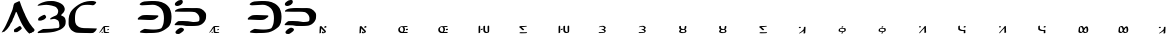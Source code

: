 SplineFontDB: 3.2
FontName: DotsnLines
FullName: Dots n Lines
FamilyName: DotsnLines
Weight: Regular
Copyright: Copyright (c) 2025, Farran De Tao / Phlowyd Designs
UComments: "2025-3-10: Created with FontForge (http://fontforge.org)"
Version: 001.000
ItalicAngle: 0
UnderlinePosition: -100
UnderlineWidth: 50
Ascent: 800
Descent: 200
InvalidEm: 0
LayerCount: 2
Layer: 0 0 "Back" 1
Layer: 1 0 "Fore" 0
XUID: [1021 852 -1484542570 26393]
OS2Version: 0
OS2_WeightWidthSlopeOnly: 0
OS2_UseTypoMetrics: 1
CreationTime: 1741601839
ModificationTime: 1741631147
OS2TypoAscent: 0
OS2TypoAOffset: 1
OS2TypoDescent: 0
OS2TypoDOffset: 1
OS2TypoLinegap: 0
OS2WinAscent: 0
OS2WinAOffset: 1
OS2WinDescent: 0
OS2WinDOffset: 1
HheadAscent: 0
HheadAOffset: 1
HheadDescent: 0
HheadDOffset: 1
OS2Vendor: 'PfEd'
MarkAttachClasses: 1
DEI: 91125
Encoding: UnicodeFull
UnicodeInterp: none
NameList: AGL For New Fonts
DisplaySize: -96
AntiAlias: 1
FitToEm: 0
WinInfo: 340 10 6
BeginPrivate: 0
EndPrivate
BeginChars: 1114112 31

StartChar: A
Encoding: 65 65 0
Width: 903
Flags: W
HStem: 780 20G<485 487.5>
LayerCount: 2
Fore
SplineSet
486 800 m 4
 489 796 507 756 510 747 c 4
 522 703 586 545 609 499 c 4
 617 485 624 467 626 461 c 4
 640 416 736 241 763 212 c 4
 771 202 782 186 790 175 c 4
 799 161 818 137 834 121 c 4
 858 96 862 90 863 76 c 4
 863 74 863 72 863 70 c 4
 863 60 861 57 848 45 c 4
 840 37 834 29 834 26 c 4
 834 25 l 4
 834 24 835 24 835 24 c 4
 835 23 833 22 831 22 c 4
 829 22 828 22 826 23 c 4
 824 24 821 24 819 24 c 4
 815 24 813 23 812 22 c 4
 811 20 806 17 802 17 c 4
 796 17 794 16 794 10 c 4
 794 2 791 1 774 1 c 4
 759 1 754 -1 750 -8 c 4
 747 -12 742 -15 737 -15 c 4
 733 -15 715 0 696 19 c 4
 661 55 644 77 587 161 c 4
 548 219 496 324 454 428 c 4
 420 514 413 528 406 528 c 4
 404 528 402 527 397 521 c 4
 391 512 388 507 388 504 c 4
 388 500 379 473 370 455 c 4
 362 439 353 413 349 401 c 4
 347 394 343 386 340 382 c 4
 334 375 317 338 317 332 c 4
 317 322 299 281 289 269 c 4
 273 250 253 215 250 201 c 4
 247 190 232 168 186 107 c 4
 177 96 159 77 145 66 c 4
 128 53 117 42 114 38 c 4
 109 31 104 29 90 29 c 4
 77 29 70 27 65 21 c 4
 62 17 59 15 55 15 c 4
 53 15 52 15 50 16 c 6
 40 18 l 5
 50 28 l 6
 57 35 62 44 63 50 c 4
 64 57 69 66 77 74 c 4
 87 83 120 141 150 200 c 4
 196 290 230 384 269 477 c 4
 284 513 304 555 313 585 c 4
 332 655 338 684 338 694 c 4
 338 700 344 711 351 721 c 4
 358 731 363 741 363 744 c 4
 363 748 371 751 382 753 c 4
 393 755 404 760 410 766 c 4
 414 771 422 775 428 775 c 4
 432 775 442 779 460 788 c 4
 478 798 484 800 486 800 c 4
498 174 m 6
 504 174 508 171 521 160 c 4
 532 150 539 138 542 127 c 4
 544 120 544 119 544 116 c 4
 544 109 541 105 522 87 c 4
 509 75 485 58 472 50 c 4
 459 42 453 37 443 31 c 4
 430 23 426 22 422 22 c 4
 409 22 389 21 376 21 c 4
 364 21 357 22 355 24 c 4
 352 27 354 37 353 44 c 4
 352 52 349 58 349 67 c 4
 349 71 350 74 351 77 c 4
 360 97 352 90 371 100 c 4
 392 111 407 130 438 142 c 4
 448 146 458 156 466 162 c 4
 474 167 483 172 490 173 c 4
 492 174 494 174 498 174 c 6
EndSplineSet
EndChar

StartChar: B
Encoding: 66 66 1
Width: 783
Flags: W
HStem: 4 95<176 433.058> 704 96<203.65 405.027>
VStem: 555 165<528.882 610.196> 585 158<181.135 296.988>
LayerCount: 2
Fore
SplineSet
259 704 m 4xe0
 190 704 69 681 43 681 c 6
 42 681 l 6
 40 681 40 682 40 684 c 4
 40 689 47 698 50 702 c 4
 65 722 130 750 149 758 c 6
 164 764 l 6
 186 772 204 780 230 784 c 4
 241 786 260 790 273 793 c 4
 292 797 347 800 388 800 c 4
 431 800 445 800 506 784 c 4
 596 762 668 719 694 673 c 4
 717 635 720 598 720 597 c 4xe0
 720 583 716 555 689 514 c 4
 675 493 630 463 630 446 c 4
 630 445 631 445 631 444 c 4
 633 431 639 432 653 428 c 4
 684 419 724 384 728 363 c 4
 743 312 743 312 743 284 c 4
 743 192 719 153 622 91 c 4
 621 90 543 54 478 36 c 4
 439 25 352 9 188 4 c 4
 128 3 113 -1 75 -2 c 4
 70 -2 64 -4 59 -4 c 4
 49 -4 40 8 40 13 c 4
 40 29 94 58 137 80 c 5
 176 99 l 5
 289 102 l 6
 351 104 411 107 422 109 c 4
 442 114 445 113 512 119 c 4
 572 124 585 126 585 189 c 4xd0
 585 236 571 297 552 313 c 4
 524 336 475 353 455 353 c 4
 434 353 379 340 367 340 c 4
 356 340 354 341 354 350 c 4
 354 356 357 363 361 368 c 4
 370 379 445 418 480 430 c 4
 520 444 538 465 551 514 c 4
 554 524 555 534 555 544 c 4
 555 582 537 613 505 643 c 4
 474 671 336 704 259 704 c 4xe0
85 309 m 5
 57 312 53 312 53 340 c 4
 53 372 80 395 141 427 c 4
 181 448 198 454 208 455 c 5
 209 456 l 5
 227 456 254 418 254 399 c 4
 254 390 249 380 236 366 c 4
 213 341 204 337 160 321 c 4
 137 313 126 309 114 309 c 4
 110 309 107 309 102 310 c 5
 102 310 94 309 88 309 c 6
 85 309 l 5
EndSplineSet
EndChar

StartChar: C
Encoding: 67 67 2
Width: 787
Flags: W
HStem: -4 121<318.452 666.423> 692 107<513.9 692.654>
VStem: 40 160<227.418 451.953>
LayerCount: 2
Fore
SplineSet
487 -4 m 6
 458 -4 l 6
 418 -4 377 -3 338 -1 c 4
 227 3 216 4 165 32 c 4
 109 63 80 93 62 138 c 4
 44 183 40 199 40 255 c 4
 40 329 40 387 54 431 c 4
 71 483 92 530 110 550 c 4
 118 560 131 574 138 584 c 4
 141 587 290 755 501 790 c 4
 534 796 582 799 620 799 c 4
 645 799 666 798 676 795 c 4
 697 789 731 776 731 767 c 4
 731 751 685 692 650 692 c 4
 626 692 594 704 510 704 c 4
 427 704 385 691 361 681 c 4
 317 661 257 599 241 571 c 4
 214 521 200 455 200 371 c 4
 200 225 224 238 224 219 c 4
 224 215 234 200 248 185 c 4
 307 121 397 117 484 117 c 6
 509 117 l 6
 538 117 740 109 742 109 c 4
 746 109 747 107 747 104 c 4
 747 89 705 37 704 36 c 4
 697 29 690 26 667 6 c 4
 655 -4 623 -6 588 -6 c 4
 555 -6 517 -4 487 -4 c 6
EndSplineSet
EndChar

StartChar: Eth
Encoding: 208 208 3
Width: 878
Flags: W
HStem: 2 87<169.344 533.82> 335 125<77.2237 423.858> 706 94<121.82 475.498>
VStem: 649 189<250.318 530.937>
LayerCount: 2
Fore
SplineSet
367 706 m 4
 360 706 104 693 101 693 c 4
 51 693 40 718 40 719 c 4
 40 726 53 735 53 735 c 6
 63 747 92 768 112 775 c 4
 146 788 166 790 204 792 c 4
 240 794 292 800 344 800 c 4
 458 800 562 800 676 733 c 4
 747 692 792 620 792 618 c 4
 794 605 838 538 838 434 c 4
 838 390 834 320 823 270 c 4
 820 256 813 245 807 230 c 4
 783 167 759 153 709 114 c 4
 672 86 607 42 522 20 c 4
 520 19 438 2 328 2 c 4
 311 2 293 2 278 2 c 4
 246 2 225 0 210 0 c 4
 165 0 70 9 56 15 c 4
 49 18 46 20 46 25 c 4
 46 40 95 78 134 93 c 6
 168 106 l 5
 254 97 l 6
 303 92 340 89 378 89 c 4
 456 89 494 95 531 104 c 4
 564 111 588 112 610 169 c 4
 625 210 636 217 645 306 c 4
 647 331 649 355 649 376 c 4
 649 452 637 543 591 599 c 4
 565 631 490 706 367 706 c 4
16 343 m 4
 7 343 -7 345 -7 359 c 4
 -7 402 96 449 103 451 c 4
 124 457 162 460 215 460 c 4
 236 460 463 452 465 452 c 4
 480 450 499 454 508 443 c 4
 510 441 510 438 510 435 c 4
 510 430 508 425 506 421 c 4
 499 405 466 387 460 382 c 4
 450 375 443 366 432 360 c 4
 421 354 393 335 319 335 c 4
 236 335 66 345 44 345 c 4
 35 345 25 343 16 343 c 4
EndSplineSet
EndChar

StartChar: Thorn
Encoding: 222 222 4
Width: 868
Flags: W
HStem: -28 158<133 204> 182 108<106.007 497.062> 184 99<252.938 652.004> 537 93<129.208 571.062> 678 141<106.414 181.938>
VStem: 61 213<17 83> 662 166<326.54 445.911>
LayerCount: 2
Fore
SplineSet
201 831 m 0x9e
 216 831 245 827 245 785 c 0
 245 711 145 678 108 678 c 0
 92 678 46 683 46 722 c 0
 46 731 49 741 53 749 c 0
 61 766 79 777 94 788 c 0
 110 800 125 813 144 819 c 0
 161 824 182 831 201 831 c 0x9e
348 630 m 0
 351 630 474 628 475 628 c 0
 517 628 560 629 598 629 c 0
 646 629 684 621 710 606 c 0
 752 582 793 549 816 507 c 0
 823 493 828 475 828 434 c 0
 828 400 823 357 813 339 c 0
 806 327 797 309 792 300 c 0
 777 272 724 228 709 222 c 0
 651 199 671 191 526 184 c 0
 511 183 496 183 483 183 c 0
 455 183 430 184 403 184 c 0xbe
 361 184 297 182 244 182 c 0
 204 182 63 187 61 187 c 0
 49 187 49 186 49 186 c 0
 45 186 40 192 40 197 c 0
 40 198 51 232 106 269 c 0
 130 285 127 284 134 286 c 0
 147 289 227 290 249 290 c 0xde
 333 290 417 283 501 283 c 0xbe
 502 283 609 284 633 291 c 0
 647 295 662 300 662 361 c 0
 662 400 651 448 605 490 c 0
 557 534 533 530 492 534 c 1
 453 537 431 537 399 537 c 0
 362 537 324 536 287 536 c 0
 208 536 83 540 81 540 c 0
 75 540 67 538 61 538 c 0
 57 538 49 539 49 549 c 0
 49 568 75 585 91 593 c 0
 142 619 201 630 348 630 c 0
61 17 m 0
 61 51 155 130 204 130 c 0
 206 130 208 130 209 130 c 2
 222 126 l 2
 231 123 230 126 239 122 c 0
 252 116 274 104 274 83 c 0
 274 74 270 65 266 57 c 0
 255 37 173 -20 155 -25 c 0
 148 -27 140 -28 133 -28 c 0
 132 -28 89 -27 77 -17 c 0
 67 -9 61 4 61 17 c 0
EndSplineSet
EndChar

StartChar: uni01F6
Encoding: 502 502 5
Width: 1000
Flags: H
LayerCount: 2
Fore
SplineSet
269.974609375 182.712890625 m 2
 269.974609375 182.712890625 l 2
 271.11328125 182.713867188 271.778320312 182.375 272.46484375 181.7734375 c 0
 273.36328125 180.987304688 274.998046875 180.0703125 276.09765625 179.736328125 c 0
 277.7734375 179.228515625 278.120117188 178.1953125 278.232421875 173.3671875 c 0
 278.501953125 161.831054688 279.573242188 160.494140625 279.87109375 154.033203125 c 0
 280.129882812 148.448242188 280.009765625 142.852539062 280.001953125 137.26171875 c 0
 279.991210938 127.663085938 279.822265625 118.065429688 279.712890625 108.466796875 c 0
 279.466796875 86.8466796875 281.086914062 56.3154296875 278.88671875 43.60546875 c 0
 278.220703125 39.755859375 277.243164062 33.0478515625 276.71484375 28.69921875 c 0
 275.6171875 19.6552734375 273.844726562 16.5673828125 268.0390625 13.576171875 c 0
 265.87109375 12.458984375 261.610351562 9.990234375 258.296875 8.392578125 c 0
 255.432617188 7.01171875 252.451171875 5.890625 249.546875 4.595703125 c 0
 248.559570312 4.15625 247.595703125 3.66015625 246.59765625 3.24609375 c 0
 241.997070312 1.33984375 241.271484375 0.259765625 232.59765625 -1.96875 c 0
 220.543945312 -3.6748046875 206.674804688 -4.583984375 193.947265625 -2.57421875 c 0
 188.701171875 -1.7451171875 183.748046875 0.4794921875 178.8671875 2.57421875 c 0
 170.10546875 6.3349609375 158.317382812 11.8779296875 153.517578125 15.830078125 c 0
 144.92578125 22.9052734375 138.7734375 39.72265625 135.265625 53.10546875 c 0
 131.854492188 66.119140625 133.236328125 79.94921875 132.953125 93.3984375 c 0
 132.677734375 106.466796875 133.475585938 115.555664062 133.548828125 132.60546875 c 2
 133.69140625 165.60546875 l 1
 136.39453125 167.80078125 l 2
 142.817382812 173.018554688 159.391601562 179.10546875 167.171875 179.10546875 c 0
 171.861328125 179.10546875 171.830078125 179.072265625 173.546875 177.7421875 c 0
 175.400390625 176.305664062 175.259765625 174.262695312 176.6875 171.4453125 c 0
 179.249023438 166.390625 176.8125 163.444335938 176.94921875 140.1796875 c 0
 177.025390625 127.21484375 176.720703125 108.931640625 176.2734375 101.99609375 c 0
 175.9296875 96.66796875 176.857421875 69.556640625 177.529296875 67.7890625 c 0
 178.041015625 66.443359375 178.944335938 61.85546875 179.537109375 57.591796875 c 0
 181.928710938 40.3994140625 194.013671875 27.705078125 218.09765625 21.474609375 c 0
 230.120117188 18.3642578125 235.06640625 18.3662109375 237.10546875 21.478515625 c 0
 240.404296875 26.513671875 240.768554688 49.248046875 241.30078125 63.22265625 c 0
 241.793945312 76.1787109375 240.649414062 89.1435546875 240.3671875 102.10546875 c 0
 240.095703125 114.604492188 239.729492188 127.103515625 239.63671875 139.60546875 c 0
 239.602539062 144.272460938 239.80859375 148.940429688 239.703125 153.60546875 c 0
 239.625976562 156.9765625 238.85546875 160.268554688 239.1953125 163.708984375 c 0
 239.798828125 169.810546875 239.80078125 169.8125 245.40625 173.50390625 c 0
 248.490234375 175.53515625 254.181640625 178.2421875 258.0546875 179.51953125 c 0
 264.864257812 181.765625 268.077148438 182.7109375 269.974609375 182.712890625 c 2
44.9296875 180.33984375 m 2
 44.9306640625 180.33984375 l 2
 47.0810546875 180.450195312 48.203125 179.637695312 50.0771484375 177.9921875 c 2
 53.4189453125 175.056640625 l 1
 55.4072265625 152.83203125 l 2
 55.396484375 124.66796875 54.1767578125 98.5986328125 55.2490234375 96.86328125 c 0
 56.6962890625 94.521484375 55.828125 17.953125 54.5029296875 12.87109375 c 0
 53.8740234375 10.45703125 52.2578125 8.158203125 49.9326171875 6.37109375 c 0
 47.9541015625 4.8505859375 44.7998046875 2.3037109375 42.9228515625 0.712890625 c 0
 40.8984375 -1.0029296875 38.001953125 -2.33984375 35.8037109375 -2.57421875 c 0
 33.765625 -2.791015625 30.7490234375 -3.2890625 29.0986328125 -3.681640625 c 0
 27.4482421875 -4.0732421875 23.607421875 -4.2607421875 20.5615234375 -4.099609375 c 2
 15.0224609375 -3.806640625 l 1
 14.9921875 29.400390625 l 2
 14.9736328125 52.3447265625 14.4033203125 61.869140625 14.40234375 78.10546875 c 0
 14.4013671875 94.7373046875 14.470703125 98.1455078125 15 128 c 0
 15.3740234375 149.116210938 16.103515625 165.184570312 16.62109375 166.15234375 c 0
 18.2880859375 169.266601562 26.9306640625 174.860351562 33.60546875 177.14453125 c 0
 39.5986328125 179.1953125 42.779296875 180.229492188 44.9296875 180.33984375 c 2
105.30078125 106.8125 m 0
 106.698242188 106.837890625 107.973632812 106.75390625 109.0859375 106.544921875 c 0
 111.303710938 106.12890625 114.510742188 104.372070312 116.748046875 102.3515625 c 0
 119.985351562 99.4267578125 120.59765625 98.244140625 120.59765625 94.896484375 c 0
 120.59765625 89.26171875 118.448242188 86.265625 109.943359375 80.052734375 c 0
 102.100585938 74.3232421875 100.123046875 73.609375 89.609375 72.701171875 c 0
 84.14453125 72.2294921875 82.0224609375 72.552734375 76.4140625 74.712890625 c 0
 69.1083984375 77.5263671875 67.5517578125 79.708984375 67.642578125 87.0078125 c 0
 67.6806640625 90.03125 68.44140625 91.2578125 72.392578125 94.666015625 c 0
 79.77734375 101.036132812 95.521484375 106.631835938 105.30078125 106.8125 c 0
EndSplineSet
EndChar

StartChar: uni01A9
Encoding: 425 425 6
Width: 1000
Flags: H
LayerCount: 2
Fore
SplineSet
203.5 173.90625 m 2
 203.5 173.90625 l 2
 209.440429688 174.227539062 211.721679688 173.869140625 213.40625 172.998046875 c 0
 215.125976562 172.108398438 217.364257812 171.380859375 218.380859375 171.380859375 c 0
 219.567382812 171.380859375 220.661132812 170.19140625 221.431640625 168.060546875 c 0
 223.380859375 162.669921875 222.991210938 161.780273438 217.8828125 159.966796875 c 0
 215.270507812 159.0390625 210.8828125 157.423828125 208.1328125 156.376953125 c 0
 202.615234375 154.276367188 189.686523438 151.805664062 179.6328125 150.931640625 c 0
 163.439453125 149.524414062 154.583984375 148.428710938 147.59765625 146.966796875 c 0
 141.625 145.716796875 134.818359375 145.44921875 114.77734375 145.677734375 c 0
 100.87109375 145.836914062 89.30859375 145.665039062 89.08203125 145.298828125 c 0
 88.85546875 144.932617188 89.853515625 143.790039062 91.298828125 142.7578125 c 0
 103.899414062 133.764648438 147.1171875 92.5126953125 152.126953125 84.697265625 c 0
 155.026367188 80.173828125 154.857421875 76.380859375 151.755859375 76.380859375 c 0
 150.797851562 76.380859375 149.141601562 75.7197265625 148.07421875 74.912109375 c 0
 147.006835938 74.1044921875 145.096679688 73.4306640625 143.83203125 73.412109375 c 0
 142.567382812 73.3935546875 140.317382812 72.765625 138.83203125 72.01171875 c 0
 137.346679688 71.2578125 133.8828125 70.3251953125 131.1328125 69.939453125 c 0
 128.3828125 69.5537109375 125.232421875 69.0595703125 124.1328125 68.841796875 c 0
 123.033203125 68.6240234375 120.002929688 69.3212890625 117.400390625 70.390625 c 0
 110.458007812 73.2421875 105.739257812 76.51953125 100.24609375 82.310546875 c 0
 96.90234375 85.8359375 94.703125 87.3681640625 93.275390625 87.169921875 c 0
 91.7080078125 86.9521484375 91.1845703125 87.431640625 91.162109375 89.09765625 c 0
 91.1015625 93.6591796875 62.3564453125 120.282226562 47 130 c 0
 43.626953125 132.133789062 38.28515625 135.90625 35.12890625 138.380859375 c 0
 31.97265625 140.85546875 28.53125 143.37890625 27.48046875 143.98828125 c 0
 25.7021484375 145.01953125 25.8310546875 145.295898438 29.3359375 147.98828125 c 0
 31.4072265625 149.579101562 34 151.33984375 35.09765625 151.900390625 c 0
 36.2587890625 152.493164062 37.1015625 153.942382812 37.11328125 155.365234375 c 0
 37.125 156.885742188 37.98046875 158.237304688 39.375 158.935546875 c 0
 40.6083984375 159.553710938 42.4091796875 160.735351562 43.375 161.5625 c 0
 44.3408203125 162.389648438 49.5302734375 164.500976562 54.904296875 166.25390625 c 2
 64.67578125 169.443359375 l 1
 87.404296875 169.162109375 l 2
 129.168945312 168.645507812 157.861328125 169.185546875 171.6328125 170.740234375 c 0
 187.958007812 172.584960938 197.559570312 173.584960938 203.5 173.90625 c 2
69.322265625 23.791015625 m 1
 69.322265625 23.791015625 l 1
 71.421875 23.8837890625 75.345703125 23.5087890625 80.357421875 22.71484375 c 0
 88.5224609375 21.4208984375 96.41796875 21.05859375 112.955078125 21.216796875 c 0
 126.60546875 21.3466796875 134.55859375 21.0673828125 134.189453125 20.470703125 c 0
 133.029296875 18.59375 135.666992188 18.310546875 140.146484375 19.83203125 c 0
 145.3125 21.5859375 153.7265625 21.8828125 155.244140625 20.365234375 c 0
 155.928710938 19.6806640625 157.327148438 19.724609375 159.55078125 20.5 c 0
 161.658203125 21.234375 166.953125 21.466796875 174.259765625 21.14453125 c 0
 180.538085938 20.8671875 185.901367188 21.0048828125 186.17578125 21.44921875 c 0
 186.450195312 21.8935546875 194.653320312 22.1728515625 204.404296875 22.068359375 c 0
 221.40234375 21.88671875 222.1328125 21.796875 222.1328125 19.87890625 c 0
 222.1328125 18.7783203125 223.2578125 17.1640625 224.6328125 16.291015625 c 0
 228.280273438 13.9736328125 229.752929688 11.8564453125 229.029296875 9.970703125 c 0
 228.279296875 8.0166015625 220.387695312 2.37890625 218.40234375 2.37890625 c 0
 217.649414062 2.37890625 216.604492188 1.9560546875 216.08203125 1.439453125 c 0
 213.77734375 -0.8408203125 198.96484375 -2.736328125 176.6328125 -3.60546875 c 0
 140.741210938 -5.0029296875 69.740234375 -5.609375 64.6328125 -4.5625 c 0
 62.158203125 -4.0556640625 55.4599609375 -3.248046875 49.75 -2.76953125 c 0
 41.798828125 -2.103515625 39.15234375 -1.517578125 38.44921875 -0.26171875 c 0
 37.9443359375 0.6396484375 36.640625 1.37890625 35.55078125 1.37890625 c 0
 31.8759765625 1.37890625 32.1708984375 4.3134765625 36.25 8.33203125 c 0
 40.703125 12.7197265625 56.9169921875 21.240234375 62.419921875 22.0859375 c 0
 64.4619140625 22.3994140625 66.908203125 23.0537109375 67.857421875 23.5390625 c 0
 68.125 23.67578125 68.6220703125 23.7607421875 69.322265625 23.791015625 c 1
EndSplineSet
EndChar

StartChar: uni0427
Encoding: 1063 1063 7
Width: 1000
Flags: H
LayerCount: 2
Fore
SplineSet
38.517578125 181.77734375 m 5
 38.517578125 181.77734375 l 5
 41.357421875 181.728515625 43.498046875 181.044921875 43.498046875 180.013671875 c 4
 43.498046875 179.206054688 44.43359375 176.75390625 45.57421875 174.564453125 c 4
 47.482421875 170.903320312 47.603515625 169.4375 47.0859375 156.283203125 c 4
 46.7763671875 148.41796875 46.2578125 138.247070312 45.93359375 133.6796875 c 4
 45.525390625 127.934570312 45.7099609375 124.931640625 46.53515625 123.9375 c 4
 47.19140625 123.147460938 48.0751953125 119.348632812 48.498046875 115.494140625 c 4
 48.9208984375 111.639648438 49.9697265625 107.4140625 50.828125 106.103515625 c 4
 53.3056640625 102.323242188 67.7880859375 94.47265625 73.54296875 93.791015625 c 4
 76.4267578125 93.44921875 78.498046875 92.7001953125 78.498046875 91.99609375 c 4
 78.498046875 89.6025390625 94.6875 84.494140625 102.330078125 84.474609375 c 4
 108.709960938 84.4599609375 116.46875 83.2431640625 115.9140625 82.345703125 c 4
 115.620117188 81.87109375 116.306640625 81.482421875 117.439453125 81.482421875 c 4
 118.572265625 81.482421875 119.498046875 81.08203125 119.498046875 80.591796875 c 4
 119.498046875 79.1591796875 124.125976562 78.404296875 126.666015625 79.421875 c 4
 128.779296875 80.26953125 128.810546875 80.3701171875 126.998046875 80.49609375 c 4
 120.234375 80.9697265625 118.583984375 82.482421875 124.83203125 82.482421875 c 4
 127.3984375 82.482421875 129.498046875 82.0166015625 129.498046875 81.447265625 c 4
 129.498046875 80.7353515625 130.10546875 80.7373046875 131.44140625 81.451171875 c 4
 132.821289062 82.1904296875 134.146484375 82.1435546875 136.013671875 81.29296875 c 4
 137.803710938 80.4775390625 138.858398438 80.427734375 139.3203125 81.134765625 c 4
 140.12109375 82.359375 147.498046875 81.6728515625 147.498046875 80.373046875 c 4
 147.498046875 79.8837890625 146.749023438 79.482421875 145.83203125 79.482421875 c 4
 144.915039062 79.482421875 144.444335938 79.203125 144.78515625 78.861328125 c 4
 145.953125 77.6943359375 150.702148438 79.5087890625 150.162109375 80.916015625 c 4
 149.774414062 81.9267578125 151.318359375 82.4443359375 156.3046875 82.978515625 c 4
 159.967773438 83.37109375 165.83984375 84.5791015625 169.353515625 85.6640625 c 4
 177.071289062 88.0478515625 179.313476562 87.5908203125 182.236328125 83.03515625 c 4
 185.359375 78.1669921875 186.440429688 72.529296875 185.34765625 66.787109375 c 4
 184.844726562 64.14453125 184.49609375 60.857421875 184.572265625 59.482421875 c 4
 184.6484375 58.107421875 184.606445312 56.6455078125 184.48046875 56.232421875 c 4
 184.353515625 55.8203125 184.165039062 54.2451171875 184.0625 52.732421875 c 4
 183.959960938 51.2197265625 183.513671875 46.6611328125 183.072265625 42.6015625 c 4
 182.516601562 37.49609375 182.595703125 35.4228515625 183.32421875 35.873046875 c 4
 185.05859375 36.9443359375 185.331054688 13.529296875 183.6171875 10.70703125 c 4
 182.40625 8.712890625 182.455078125 8.1875 184.021484375 6.45703125 c 4
 185.783203125 4.5087890625 185.717773438 4.482421875 179.34375 4.482421875 c 4
 174.815429688 4.482421875 170.96875 3.7333984375 166.5 1.982421875 c 4
 160.418945312 -0.400390625 157.131835938 -0.7216796875 148.298828125 0.20703125 c 6
 148.298828125 0.208984375 l 6
 145.733398438 0.4794921875 144.409179688 1.1904296875 143.984375 2.529296875 c 4
 142.995117188 5.646484375 142.806640625 28.9482421875 143.662109375 42.4375 c 4
 144.262695312 51.904296875 144.159179688 55.0791015625 143.2265625 55.662109375 c 4
 142.551757812 56.083984375 138.849609375 56.2373046875 135 56.001953125 c 4
 113.28125 54.6748046875 84.22265625 55.611328125 73 58 c 4
 58.134765625 61.1640625 22.611328125 77.1982421875 17.13671875 83.21484375 c 4
 15.4111328125 85.111328125 12.5048828125 88.1962890625 10.677734375 90.072265625 c 4
 8.8515625 91.9482421875 7.8388671875 93.482421875 8.427734375 93.482421875 c 4
 9.9873046875 93.482421875 9.7275390625 96.533203125 7.875 99.982421875 c 4
 6.5810546875 102.392578125 6.2373046875 106.522460938 6.130859375 120.982421875 c 4
 6.0576171875 130.8828125 6.158203125 141.682617188 6.353515625 144.982421875 c 4
 6.548828125 148.282226562 6.3759765625 153.970703125 5.96875 157.623046875 c 4
 5.275390625 163.848632812 5.36328125 164.306640625 7.365234375 164.94140625 c 4
 8.5390625 165.314453125 10.6796875 167.163085938 12.119140625 169.05078125 c 4
 13.55859375 170.938476562 15.2685546875 172.482421875 15.919921875 172.482421875 c 4
 17.58203125 172.482421875 25.498046875 178.435546875 25.498046875 179.685546875 c 4
 25.498046875 180.251953125 24.5986328125 180.481445312 23.498046875 180.193359375 c 4
 22.3974609375 179.905273438 21.732421875 180.051757812 22.021484375 180.51953125 c 4
 22.310546875 180.987304688 25.1240234375 181.37890625 28.2734375 181.390625 c 4
 31.4228515625 181.40234375 34.6728515625 181.499023438 35.498046875 181.60546875 c 4
 36.546875 181.739257812 37.5712890625 181.79296875 38.517578125 181.77734375 c 5
173.947265625 173.689453125 m 5
 173.947265625 173.689453125 l 5
 175.6640625 173.671875 177.603515625 173.526367188 179.986328125 173.29296875 c 4
 183.213867188 172.9765625 184.41015625 172.2421875 186.26953125 169.44140625 c 4
 187.532226562 167.5390625 189.301757812 165.104492188 190.19921875 164.029296875 c 4
 194.775390625 158.547851562 196.05078125 150.157226562 192.75 147.255859375 c 4
 191.000976562 145.71875 180.44140625 140.482421875 179.08984375 140.482421875 c 4
 178.696289062 140.482421875 176.041015625 139.409179688 173.1875 138.095703125 c 4
 167.348632812 135.407226562 160.297851562 134.594726562 150 135.421875 c 4
 143.901367188 135.911132812 142.985351562 136.240234375 142.896484375 137.982421875 c 4
 142.840820312 139.08203125 142.702148438 140.20703125 142.587890625 140.482421875 c 4
 142.473632812 140.7578125 142.1640625 143.173828125 141.900390625 145.8515625 c 4
 141.63671875 148.529296875 141.384765625 151.00390625 141.341796875 151.3515625 c 4
 140.567382812 157.541015625 146.1953125 163.41796875 158.47265625 169.23828125 c 4
 165.640625 172.635742188 168.795898438 173.7421875 173.947265625 173.689453125 c 5
EndSplineSet
EndChar

StartChar: uni021C
Encoding: 540 540 8
Width: 1000
Flags: H
LayerCount: 2
Fore
SplineSet
16.6015625 -4.439453125 m 1
 11.7626953125 -4.0390625 11.814453125 -1.2021484375 16.8515625 4.2001953125 c 2
 28.1689453125 13.46484375 l 2
 30.443359375 15.326171875 33.3115234375 16.8349609375 35.7080078125 18.0390625 c 0
 39.4931640625 19.9404296875 40.671875 20.09375 44.7080078125 19.2080078125 c 0
 55.3984375 16.86328125 88.6123046875 16.2958984375 112.689453125 16.6298828125 c 0
 115.8828125 16.673828125 141.801757812 16.880859375 147.087890625 18.2353515625 c 0
 151.256835938 19.3046875 152.391601562 20.14453125 154.478515625 23.7041015625 c 0
 155.833984375 26.017578125 157.323242188 29.236328125 157.788085938 30.857421875 c 0
 160.250976562 39.4423828125 152.63671875 48.369140625 148.333984375 53.412109375 c 0
 142.572265625 60.1650390625 140.73828125 61.5751953125 132.538085938 65.5654296875 c 0
 127.434570312 68.0478515625 125.619140625 69.2333984375 121.255859375 70.078125 c 0
 115.219726562 71.248046875 109.250976562 71.4892578125 102.8515625 72.1513671875 c 0
 95.0751953125 72.8359375 85.97265625 72.962890625 85.8515625 77.505859375 c 0
 85.7841796875 80.052734375 93.236328125 86.26953125 101.337890625 90.54296875 c 0
 108.423828125 94.2802734375 111.026367188 95.083984375 119 96 c 0
 137.875976562 98.16796875 140.58203125 98.7646484375 145.024414062 101.744140625 c 0
 150.7109375 105.55859375 154.229492188 113.649414062 154.301757812 123.078125 c 0
 154.360351562 130.712890625 153.182617188 132.822265625 142.951171875 143.403320312 c 0
 136.025390625 150.56640625 127.755859375 154.231445312 119.032226562 157.12890625 c 0
 115.071289062 158.4453125 110.772460938 158.470703125 106.6015625 158.634765625 c 0
 100.692382812 158.865234375 97.9521484375 158.501953125 88.876953125 157.885742188 c 0
 79.8017578125 157.26953125 69.5517578125 155.509765625 67.3515625 155.01953125 c 0
 61.1298828125 153.631835938 54.7060546875 151.705078125 48.4052734375 149.96484375 c 0
 44.1455078125 148.788085938 40.0478515625 146.826171875 35.6572265625 146.321289062 c 0
 30.93359375 145.779296875 24.2041015625 144.711914062 21.4111328125 147.029296875 c 0
 19.564453125 148.5625 19.982421875 151.454101562 23.232421875 154.038085938 c 0
 24.4619140625 155.015625 28.07421875 157.676757812 30.662109375 159.239257812 c 0
 34.1640625 161.353515625 34.546875 161.45703125 41.57421875 164.856445312 c 0
 56.42578125 172.040039062 65.4443359375 173.73046875 77.8115234375 176.6171875 c 0
 85.533203125 178.419921875 98.0517578125 179.435546875 101.3515625 180.049804688 c 0
 104.65234375 180.663085938 109.336914062 181.061523438 113.3515625 181.122070312 c 0
 120.927734375 181.235351562 128.604492188 181.225585938 136.041015625 179.77734375 c 0
 144.671875 178.096679688 153.217773438 175.3671875 161.03515625 171.342773438 c 0
 168.1875 167.661132812 174.725585938 162.709960938 180.6015625 157.216796875 c 0
 184.12890625 153.919921875 187.778320312 150.430664062 189.8515625 146.0703125 c 0
 192.084960938 141.374023438 193.37890625 135.940429688 192.875 130.764648438 c 0
 192.369140625 125.568359375 189.787109375 120.646484375 186.935546875 116.2734375 c 0
 181.959960938 108.641601562 174.461914062 101.326171875 167.978515625 96.5830078125 c 0
 164.192382812 93.8134765625 159.8515625 89.109375 159.8515625 87.7763671875 c 0
 159.8515625 86.9501953125 161.102539062 85.837890625 162.630859375 85.3056640625 c 0
 172.508789062 81.8623046875 186.986328125 68.80078125 191.276367188 59.4638671875 c 0
 192.762695312 56.2265625 194.602539062 52.3447265625 195.364257812 50.8369140625 c 0
 196.555664062 48.478515625 196.53515625 47.375 195.216796875 42.935546875 c 0
 193.565429688 37.376953125 185.081054688 24.54296875 179.678710938 19.431640625 c 0
 172.5 12.6416015625 171.599609375 11.490234375 166.984375 8.2529296875 c 0
 163.6328125 5.9013671875 160.0390625 3.8095703125 156.21484375 2.3486328125 c 0
 147.997070312 -0.7880859375 139.209960938 -2.3271484375 130.508789062 -3.6142578125 c 0
 125.602539062 -4.3408203125 120.61328125 -4.3173828125 115.661132812 -4.5947265625 c 0
 110.88671875 -4.8623046875 106.11328125 -5.1787109375 101.333007812 -5.25390625 c 0
 93.5888671875 -5.3759765625 85.845703125 -4.8125 78.1015625 -4.91796875 c 0
 73.4609375 -4.98046875 68.830078125 -5.4150390625 64.189453125 -5.49609375 c 0
 52.6142578125 -5.6953125 41.0283203125 -5.66015625 29.4580078125 -5.25390625 c 0
 25.1669921875 -5.1025390625 20.173828125 -4.7353515625 16.6015625 -4.439453125 c 1
 16.6015625 -4.439453125 l 1
EndSplineSet
EndChar

StartChar: uniA7B0
Encoding: 42928 42928 9
Width: 1000
Flags: H
LayerCount: 2
Fore
SplineSet
176.48046875 166.921875 m 2
 176.48046875 166.921875 l 2
 180.4296875 166.921875 181.010742188 166.563476562 184.171875 162.171875 c 2
 187.591796875 157.421875 l 1
 187.291015625 135.921875 l 2
 187.125976562 124.096679688 186.813476562 113.072265625 186.595703125 111.421875 c 0
 186.377929688 109.772460938 185.732421875 95.822265625 185.162109375 80.421875 c 0
 184.592773438 65.0224609375 183.875976562 49.1630859375 183.568359375 45.1796875 c 0
 183.260742188 41.1962890625 182.764648438 31.1142578125 182.466796875 22.775390625 c 0
 181.900390625 6.9287109375 181.017578125 2.3525390625 178.69921875 3.2421875 c 0
 177.94921875 3.5302734375 176.829101562 3.2607421875 176.212890625 2.64453125 c 0
 175.596679688 2.0283203125 173.6484375 1.05078125 171.8828125 0.47265625 c 0
 169.727539062 -0.232421875 168.478515625 -1.3994140625 168.08203125 -3.078125 c 0
 167.565429688 -5.263671875 166.932617188 -5.587890625 163.041015625 -5.662109375 c 0
 160.59375 -5.7080078125 154.766601562 -6.0693359375 150.091796875 -6.46484375 c 0
 144.668945312 -6.9228515625 141.048828125 -6.80859375 140.091796875 -6.146484375 c 0
 139.266601562 -5.576171875 139.041992188 -5.103515625 139.591796875 -5.095703125 c 0
 140.202148438 -5.087890625 140.6171875 -0.109375 140.658203125 7.669921875 c 0
 140.696289062 14.6826171875 141.096679688 29.759765625 141.552734375 41.171875 c 0
 142.184570312 57.0009765625 142.100585938 61.921875 141.193359375 61.921875 c 0
 139.970703125 61.921875 135.092773438 57.814453125 126.9453125 49.921875 c 0
 124.390625 47.447265625 118.395507812 42.7421875 113.623046875 39.46875 c 0
 108.850585938 36.1953125 104.520507812 32.724609375 104.001953125 31.755859375 c 0
 103.423828125 30.67578125 102.436523438 30.2353515625 101.447265625 30.615234375 c 0
 100.467773438 30.9912109375 99.1982421875 30.443359375 98.212890625 29.21875 c 0
 96.7255859375 27.37109375 82.73828125 17.921875 81.490234375 17.921875 c 0
 81.193359375 17.921875 78.748046875 16.064453125 76.056640625 13.794921875 c 0
 72.697265625 10.962890625 70.5361328125 9.833984375 69.162109375 10.193359375 c 0
 67.810546875 10.546875 66.9755859375 10.1318359375 66.58984375 8.916015625 c 0
 66.275390625 7.9267578125 61.8837890625 4.7109375 56.830078125 1.76953125 c 0
 47.71484375 -3.53515625 47.5703125 -3.5810546875 38.6171875 -3.78125 c 0
 27.8173828125 -4.0224609375 23.0830078125 -3.412109375 23.109375 -1.783203125 c 0
 23.1357421875 -0.0830078125 35.4921875 9.953125 42.267578125 13.779296875 c 0
 45.3896484375 15.5419921875 48.08984375 17.34765625 48.267578125 17.791015625 c 0
 48.4453125 18.234375 54.8916015625 22.7939453125 62.591796875 27.921875 c 0
 78.4794921875 38.5029296875 84.3466796875 43.1455078125 95.287109375 53.783203125 c 0
 102.715820312 61.0068359375 102.965820312 61.3994140625 102.44921875 65.09375 c 0
 102.110351562 67.5146484375 102.313476562 68.921875 103.001953125 68.921875 c 0
 103.600585938 68.921875 104.091796875 67.572265625 104.091796875 65.921875 c 0
 104.091796875 64.271484375 104.376953125 62.921875 104.7265625 62.921875 c 0
 105.760742188 62.921875 122.250976562 78.1748046875 122.8203125 79.658203125 c 0
 123.107421875 80.4072265625 125.874023438 83.4345703125 128.966796875 86.38671875 c 0
 132.060546875 89.3388671875 135.716796875 93.615234375 137.091796875 95.888671875 c 0
 138.466796875 98.162109375 140.770507812 101.563476562 142.212890625 103.447265625 c 0
 144.771484375 106.790039062 144.852539062 107.35546875 145.56640625 126.90234375 c 0
 145.96875 137.91796875 146.728515625 147.197265625 147.255859375 147.5234375 c 0
 147.783203125 147.849609375 148.626953125 149.200195312 149.130859375 150.525390625 c 0
 149.634765625 151.850585938 150.594726562 152.819335938 151.263671875 152.677734375 c 0
 151.932617188 152.536132812 152.729492188 153.733398438 153.03515625 155.337890625 c 0
 153.43359375 157.427734375 154.416015625 158.530273438 156.49609375 159.22265625 c 0
 158.09375 159.754882812 160.967773438 161.255859375 162.884765625 162.556640625 c 0
 164.801757812 163.857421875 167.40625 164.921875 168.671875 164.921875 c 0
 169.9375 164.921875 171.251953125 165.372070312 171.591796875 165.921875 c 0
 171.931640625 166.471679688 174.130859375 166.921875 176.48046875 166.921875 c 2
43.97265625 164.28125 m 0
 46.8154296875 164.455078125 50.6103515625 164.161132812 56.06640625 163.44140625 c 0
 67.0283203125 161.995117188 72.091796875 157.44921875 72.091796875 149.0546875 c 0
 72.091796875 145.427734375 71.5751953125 144.658203125 66 140 c 0
 62.6494140625 137.200195312 58.7119140625 134.65625 57.25 134.345703125 c 0
 55.7880859375 134.03515625 52.7421875 132.912109375 50.482421875 131.849609375 c 0
 44.4521484375 129.015625 35.5810546875 129.22265625 31.048828125 132.302734375 c 0
 29.1201171875 133.61328125 26.7021484375 134.8515625 25.67578125 135.052734375 c 0
 22.646484375 135.647460938 17.78125 142.360351562 18.572265625 144.853515625 c 0
 19.642578125 148.225585938 28.96484375 158.329101562 31.912109375 159.310546875 c 0
 33.3857421875 159.801757812 35.94140625 161.150390625 37.591796875 162.30859375 c 0
 39.23828125 163.463867188 41.1298828125 164.107421875 43.97265625 164.28125 c 0
EndSplineSet
EndChar

StartChar: Eng
Encoding: 330 330 10
Width: 1000
Flags: H
LayerCount: 2
Fore
SplineSet
76.96484375 179.146484375 m 2
 76.96484375 179.146484375 l 2
 79.4716796875 179.208984375 80.6162109375 178.46875 84.05078125 175.84765625 c 0
 97.796875 165.35546875 106.215820312 156.811523438 115.505859375 143.923828125 c 0
 117.430664062 141.252929688 121.044921875 136.764648438 123.537109375 133.94921875 c 0
 126.029296875 131.133789062 130.259765625 126.129882812 132.939453125 122.830078125 c 0
 135.619140625 119.529296875 139.541992188 115.029296875 141.658203125 112.830078125 c 0
 143.774414062 110.629882812 148.319335938 105.748046875 151.755859375 101.98046875 c 0
 155.193359375 98.2119140625 159.243164062 94.48828125 160.755859375 93.705078125 c 0
 162.268554688 92.9208984375 163.505859375 91.6787109375 163.505859375 90.9453125 c 0
 163.505859375 90.2119140625 167.690429688 85.3876953125 172.8046875 80.22265625 c 0
 177.919921875 75.0576171875 183.565429688 68.5078125 185.3515625 65.669921875 c 0
 187.137695312 62.8310546875 189.141601562 60.2919921875 189.802734375 60.029296875 c 0
 190.46484375 59.765625 191.885742188 57.814453125 192.962890625 55.69140625 c 0
 194.040039062 53.568359375 195.727539062 50.6357421875 196.712890625 49.17578125 c 0
 199.056640625 45.7041015625 199.166015625 34.5244140625 196.90234375 29.755859375 c 0
 196.020507812 27.8974609375 193.43359375 24.771484375 191.15234375 22.80859375 c 0
 188.87109375 20.8447265625 185.880859375 18.1591796875 184.505859375 16.841796875 c 0
 182.032226562 14.4697265625 169.771484375 8.330078125 167.509765625 8.330078125 c 0
 165.456054688 8.330078125 167.057617188 5.9130859375 169.578125 5.208984375 c 0
 172.659179688 4.34765625 171.569335938 4.1123046875 163.505859375 3.904296875 c 0
 159.930664062 3.8115234375 153.630859375 2.9736328125 149.505859375 2.041015625 c 0
 126.250976562 -3.2177734375 122.155273438 -3.607421875 114.505859375 -1.27734375 c 0
 108.5390625 0.5390625 102.505859375 4.1787109375 102.505859375 5.9609375 c 0
 102.505859375 6.748046875 101.877929688 7.6337890625 101.111328125 7.927734375 c 0
 98.990234375 8.7412109375 94.23046875 20.09765625 94.896484375 22.75390625 c 0
 95.8818359375 26.6767578125 102.419921875 33.1103515625 109.34375 36.970703125 c 0
 113.0078125 39.0126953125 116.456054688 41.2734375 117.005859375 41.994140625 c 0
 118.844726562 44.40234375 123.754882812 44.564453125 127.337890625 42.333984375 c 0
 130.384765625 40.4375 130.626953125 39.9296875 130.140625 36.451171875 c 0
 129.717773438 33.427734375 130.151367188 31.837890625 132.25 28.736328125 c 0
 135.884765625 23.36328125 136.798828125 22.552734375 141.71484375 20.322265625 c 0
 147.578125 17.6611328125 155.430664062 17.697265625 158.869140625 20.40234375 c 0
 161.93359375 22.8125 162.129882812 25.111328125 159.849609375 31.90234375 c 0
 157.30078125 39.49609375 148.7578125 49.4951171875 118.755859375 80 c 0
 112.018554688 86.849609375 106.505859375 92.7177734375 106.505859375 93.0390625 c 0
 106.505859375 93.359375 104.59375 95.7421875 102.255859375 98.33203125 c 0
 99.9189453125 100.920898438 95.3056640625 106.458007812 92.005859375 110.63671875 c 0
 88.7060546875 114.815429688 85.3662109375 118.256835938 84.583984375 118.283203125 c 0
 83.802734375 118.309570312 82.33984375 119.076171875 81.333984375 119.986328125 c 0
 80.1865234375 121.024414062 79.505859375 121.19921875 79.505859375 120.455078125 c 0
 79.505859375 119.801757812 80.1923828125 119.002929688 81.03125 118.681640625 c 0
 82.064453125 118.28515625 82.244140625 117.719726562 81.587890625 116.9296875 c 0
 81.0205078125 116.24609375 80.9814453125 115.178710938 81.4921875 114.3515625 c 0
 82.4794921875 112.75390625 81.8271484375 104.487304688 80.32421875 99.54296875 c 0
 79.5419921875 96.9677734375 79.66796875 95.73046875 80.908203125 93.837890625 c 0
 82.3583984375 91.625 82.3525390625 91.345703125 80.85546875 90.5078125 c 0
 79.625 89.818359375 79.03125 87.30078125 78.453125 80.326171875 c 0
 78.03125 75.2294921875 77.2509765625 70.783203125 76.71875 70.4453125 c 0
 75.5673828125 69.712890625 74.3642578125 55.0283203125 73.92578125 36.330078125 c 0
 73.66015625 24.9931640625 73.068359375 13.1416015625 72.615234375 10.080078125 c 0
 72.5546875 9.6669921875 71.8291015625 9.330078125 71.00390625 9.330078125 c 0
 69.2099609375 9.330078125 69.0166015625 6.2197265625 70.705078125 4.53125 c 0
 71.638671875 3.59765625 71.2216796875 3.330078125 68.830078125 3.330078125 c 0
 64.115234375 3.330078125 59.47265625 2.1904296875 60.09375 1.185546875 c 0
 60.4140625 0.6669921875 58.919921875 0.5615234375 56.578125 0.935546875 c 0
 53.21484375 1.4736328125 52.505859375 1.302734375 52.505859375 -0.041015625 c 0
 52.505859375 -1.267578125 51.5390625 -1.669921875 48.5859375 -1.669921875 c 0
 46.4306640625 -1.669921875 44.068359375 -1.8154296875 43.3359375 -1.994140625 c 0
 42.603515625 -2.173828125 40.275390625 -2.1455078125 38.16015625 -1.9296875 c 2
 38.16015625 -1.927734375 l 1
 34.314453125 -1.537109375 l 1
 35.025390625 5.646484375 l 2
 35.4228515625 9.6572265625 36.2919921875 13.15234375 36.9921875 13.55859375 c 0
 38.787109375 14.5986328125 40.09765625 39.35546875 38.513671875 42.314453125 c 0
 37.6298828125 43.9658203125 37.634765625 49.443359375 38.53125 65.158203125 c 0
 39.8974609375 89.0869140625 39.7099609375 86.724609375 42.345703125 113.5 c 0
 43.69140625 127.166015625 44.23046875 138.345703125 43.935546875 146.5 c 0
 43.5244140625 157.865234375 44.4052734375 164.297851562 46.376953125 164.34765625 c 0
 46.72265625 164.35546875 48.470703125 165.655273438 50.26171875 167.234375 c 0
 52.052734375 168.813476562 56.890625 171.586914062 61.01171875 173.3984375 c 0
 65.1328125 175.209960938 68.505859375 177.028320312 68.505859375 177.439453125 c 0
 68.505859375 177.850585938 70.91796875 178.489257812 73.8671875 178.857421875 c 0
 75.1416015625 179.016601562 76.12890625 179.124023438 76.96484375 179.146484375 c 2
190.90234375 177.189453125 m 1
 190.90234375 177.189453125 l 1
 191.84375 177.189453125 192.873046875 177.092773438 194.158203125 176.94140625 c 0
 208.209960938 175.290039062 216.823242188 160.643554688 210.630859375 148.93359375 c 0
 209.497070312 146.790039062 208.853515625 144.576171875 209.201171875 144.013671875 c 0
 209.596679688 143.374023438 209.141601562 143.255859375 207.986328125 143.69921875 c 0
 206.727539062 144.182617188 204.801757812 143.4453125 201.931640625 141.384765625 c 0
 198.1328125 138.657226562 190.706054688 135.962890625 183.2421875 134.603515625 c 0
 181.72265625 134.327148438 180.234375 133.701171875 179.93359375 133.21484375 c 0
 179.184570312 132.00390625 173.926757812 132.252929688 168.505859375 133.7578125 c 0
 161.094726562 135.814453125 157.663085938 138.1015625 155.435546875 142.466796875 c 0
 153.390625 146.475585938 153.421875 151.330078125 155.4921875 151.330078125 c 0
 156.014648438 151.330078125 156.21484375 151.921875 155.9375 152.64453125 c 0
 155.215820312 154.524414062 161.293945312 161.819335938 166.904296875 165.80859375 c 0
 169.536132812 167.6796875 175.497070312 171.096679688 180.150390625 173.40234375 c 0
 186.030273438 176.315429688 188.077148438 177.189453125 190.90234375 177.189453125 c 1
EndSplineSet
EndChar

StartChar: uniA74E
Encoding: 42830 42830 11
Width: 1000
Flags: H
LayerCount: 2
Fore
SplineSet
91.978515625 176.94140625 m 6
 91.978515625 176.94140625 l 6
 101.337890625 176.982421875 105.36328125 176.635742188 106.349609375 175.701171875 c 4
 107.103515625 174.986328125 109.015625 174.142578125 110.599609375 173.826171875 c 4
 112.18359375 173.508789062 113.478515625 172.727539062 113.478515625 172.08984375 c 4
 113.478515625 171.452148438 114.774414062 170.165039062 116.357421875 169.23046875 c 4
 120.83984375 166.58203125 129.778320312 156.396484375 135.072265625 147.90234375 c 4
 139.65234375 140.552734375 147.478515625 122.891601562 147.478515625 119.904296875 c 4
 147.478515625 115.706054688 153.982421875 121.286132812 158.5390625 129.39453125 c 4
 159.80859375 131.65234375 161.111328125 133.5 161.43359375 133.5 c 4
 161.756835938 133.5 163.088867188 135.412109375 164.39453125 137.75 c 4
 166.915039062 142.260742188 182.57421875 156.190429688 189.630859375 160.19921875 c 4
 195.352539062 163.448242188 209.827148438 168.467773438 216.748046875 169.603515625 c 4
 223.256835938 170.670898438 224.451171875 170.259765625 231.31640625 164.5859375 c 4
 235.224609375 161.35546875 242.478515625 151.912109375 242.478515625 150.0546875 c 4
 242.478515625 149.6484375 243.37890625 148.171875 244.478515625 146.7734375 c 4
 245.578125 145.375 246.478515625 143.361328125 246.478515625 142.30078125 c 4
 246.478515625 141.239257812 247.317382812 138.26171875 248.341796875 135.685546875 c 4
 251.255859375 128.35546875 253.30078125 118.803710938 254.0546875 109 c 4
 254.435546875 104.049804688 255.404296875 98.7021484375 256.20703125 97.1171875 c 4
 257.129882812 95.294921875 257.447265625 92.9033203125 257.0703125 90.6171875 c 4
 256.7421875 88.626953125 255.810546875 79.349609375 255 70 c 4
 253.293945312 50.32421875 253.186523438 49.7099609375 249.458984375 38.703125 c 4
 244.147460938 23.0185546875 232.4296875 11.9541015625 212.083984375 3.4140625 c 4
 207.901367188 1.658203125 204.478515625 -0.140625 204.478515625 -0.583984375 c 4
 204.478515625 -1.0283203125 206.390625 -1.56640625 208.728515625 -1.78125 c 4
 211.06640625 -1.9970703125 209.603515625 -2.1748046875 205.478515625 -2.17578125 c 4
 201.353515625 -2.177734375 186.956054688 -2.5126953125 173.484375 -2.91796875 c 4
 160.012695312 -3.32421875 149.223632812 -3.4228515625 149.5078125 -3.138671875 c 4
 149.791992188 -2.8544921875 152.6015625 -2.5166015625 155.751953125 -2.388671875 c 4
 161.231445312 -2.1669921875 161.408203125 -2.078125 159.82421875 -0.328125 c 4
 158.9140625 0.677734375 157.424804688 1.5 156.515625 1.5 c 4
 155.606445312 1.5 151.124023438 2.86328125 146.5546875 4.53125 c 4
 137.624023438 7.7900390625 130.010742188 12.4296875 128.962890625 15.251953125 c 4
 128.60546875 16.212890625 126.62890625 18.4443359375 124.568359375 20.2109375 c 6
 120.822265625 23.421875 l 5
 115.400390625 19.43359375 l 6
 112.418945312 17.240234375 108.815429688 14.3330078125 107.39453125 12.97265625 c 4
 105.973632812 11.6123046875 104.3984375 10.4931640625 103.89453125 10.482421875 c 4
 103.390625 10.470703125 101.076171875 9.173828125 98.75 7.59765625 c 4
 96.423828125 6.0205078125 92.841796875 4.416015625 90.791015625 4.03125 c 4
 88.740234375 3.646484375 84.1201171875 1.9833984375 80.521484375 0.3359375 c 4
 73.2744140625 -2.9833984375 63.9501953125 -4.3173828125 53.7109375 -3.5 c 4
 50.263671875 -3.2255859375 47.439453125 -2.55078125 47.431640625 -2 c 4
 47.423828125 -1.4501953125 45.2880859375 -0.27734375 42.685546875 0.607421875 c 4
 37.9130859375 2.2294921875 32.166015625 5.1083984375 27.375 8.27734375 c 4
 25.943359375 9.2236328125 22.9091796875 11.125 20.6328125 12.5 c 4
 18.3564453125 13.875 16.490234375 15.4150390625 16.486328125 15.921875 c 4
 16.482421875 16.4287109375 15.302734375 19.78515625 13.86328125 23.3828125 c 4
 11.3701171875 29.615234375 11.25390625 30.7216796875 11.408203125 46.9609375 c 4
 11.5400390625 60.8583984375 12.3876953125 74.736328125 13.626953125 83.2734375 c 4
 13.728515625 83.97265625 14.861328125 84.80859375 16.14453125 85.130859375 c 4
 18.7177734375 85.7763671875 19.376953125 88.5 16.958984375 88.5 c 4
 15.6611328125 88.5 15.5283203125 89.9248046875 16.048828125 98.25 c 4
 16.705078125 108.741210938 18.1005859375 116.58984375 21.951171875 131.416015625 c 4
 24.568359375 141.493164062 24.8505859375 141.903320312 37.337890625 153.8671875 c 4
 47.0703125 163.190429688 55.7861328125 168.334960938 71.931640625 174.287109375 c 4
 78.1298828125 176.571289062 80.54296875 176.889648438 91.978515625 176.94140625 c 6
69.580078125 155.171875 m 6
 69.580078125 155.171875 l 6
 65.9580078125 155.350585938 63.0703125 153.66796875 60.478515625 150.08984375 c 4
 57.701171875 146.256835938 54.955078125 133.5625 52.85546875 114.86328125 c 4
 52.5859375 112.466796875 50.7060546875 107.934570312 48.388671875 104.091796875 c 4
 44.330078125 97.36328125 44.12109375 95.5 47.4296875 95.5 c 4
 49.4990234375 95.5 50.478515625 93.6103515625 50.478515625 89.6171875 c 4
 50.478515625 88.1220703125 50.9794921875 86.3984375 51.591796875 85.787109375 c 4
 52.22265625 85.1552734375 52.3515625 84.103515625 51.888671875 83.35546875 c 4
 50.916015625 81.78125 50.7138671875 80.4365234375 49.88671875 70 c 4
 49.1591796875 60.8251953125 49.2197265625 53.564453125 50.091796875 45 c 4
 50.64453125 39.568359375 51.119140625 38.5986328125 55.083984375 34.7734375 c 4
 62.4619140625 27.6552734375 74.5166015625 22.6494140625 84.51953125 22.552734375 c 4
 89.7646484375 22.5009765625 90.279296875 22.7265625 94.115234375 26.75 c 4
 96.34375 29.0869140625 99.234375 32.57421875 100.537109375 34.5 c 4
 101.83984375 36.4248046875 103.399414062 38.44921875 104.00390625 39 c 4
 106.150390625 40.953125 112.395507812 51.0634765625 114.017578125 55.2109375 c 4
 115.532226562 59.08203125 115.538085938 59.9306640625 114.083984375 65.7265625 c 4
 112.362304688 72.5908203125 112.583007812 75.8525390625 114.947265625 78.46484375 c 4
 116.723632812 80.427734375 116.947265625 83.0908203125 115.4140625 84.0390625 c 4
 114.828125 84.400390625 114.48046875 85.947265625 114.640625 87.474609375 c 4
 114.80078125 89.0009765625 114.409179688 90.8779296875 113.771484375 91.646484375 c 4
 113.133789062 92.4150390625 111.719726562 96.18359375 110.62890625 100.021484375 c 4
 105.87109375 116.76171875 101.689453125 126.049804688 94.244140625 136.412109375 c 4
 87.5009765625 145.796875 85.6552734375 147.6796875 79.5703125 151.384765625 c 4
 75.6591796875 153.764648438 72.3974609375 155.032226562 69.580078125 155.171875 c 6
204.470703125 131.33984375 m 5
 204.470703125 131.338867188 l 5
 201.67578125 131.259765625 197.189453125 129.430664062 194.80078125 126.905273438 c 4
 192.651367188 124.6328125 190.340820312 123.33984375 187.66015625 122.911132812 c 4
 183.564453125 122.256835938 182.970703125 121.567382812 180.416015625 114.499023438 c 4
 179.720703125 112.57421875 177.703125 108.935546875 175.93359375 106.413085938 c 4
 174.165039062 103.890625 172.379882812 100.741210938 171.966796875 99.4130859375 c 4
 171.5546875 98.0859375 170.358398438 95.7822265625 169.310546875 94.2939453125 c 4
 168.262695312 92.8056640625 166.91796875 90.189453125 166.322265625 88.4814453125 c 4
 165.727539062 86.7734375 164.731445312 85.5849609375 164.109375 85.8408203125 c 4
 159.700195312 87.65625 159.478515625 87.669921875 159.478515625 86.1064453125 c 4
 159.478515625 85.22265625 160.153320312 84.4990234375 160.978515625 84.4990234375 c 4
 162.956054688 84.4990234375 162.903320312 81.09765625 160.900390625 79.4345703125 c 4
 160.032226562 78.71484375 158.209960938 76.0712890625 156.849609375 73.5615234375 c 4
 155.490234375 71.052734375 153.283203125 67.19921875 151.9453125 64.9990234375 c 4
 150.607421875 62.7998046875 149.50390625 60.2607421875 149.49609375 59.3564453125 c 4
 149.48828125 58.453125 148.803710938 57.455078125 147.978515625 57.1376953125 c 4
 146.01953125 56.38671875 146.055664062 53.095703125 148.041015625 51.4482421875 c 4
 148.900390625 50.7353515625 151.254882812 47.642578125 153.2734375 44.5751953125 c 4
 162.016601562 31.291015625 168.173828125 24.9755859375 173.39453125 23.9423828125 c 4
 178.145507812 23.0029296875 193.967773438 18.1279296875 194.9296875 17.3076171875 c 4
 196.220703125 16.2080078125 205.625976562 16.310546875 207.419921875 17.443359375 c 6
 207.421875 17.443359375 l 6
 211.270507812 19.8828125 214.416015625 41.5390625 214.91015625 69 c 4
 215.328125 92.2470703125 213.658203125 109.6015625 209.91796875 120.880859375 c 4
 208.4375 125.345703125 207.068359375 129.569335938 206.876953125 130.265625 c 4
 206.66015625 131.05078125 205.741210938 131.376953125 204.470703125 131.33984375 c 5
EndSplineSet
EndChar

StartChar: uni0222
Encoding: 546 546 12
Width: 1000
Flags: H
LayerCount: 2
Fore
SplineSet
61.43359375 179.521484375 m 5
 61.43359375 179.521484375 l 5
 65.2060546875 179.708984375 68 179.142578125 68 177.728515625 c 4
 68 176.891601562 69.0263671875 175.737304688 70.28125 175.166015625 c 4
 72.41796875 174.192382812 72.5810546875 173.450195312 72.8671875 163.4375 c 4
 73.03515625 157.557617188 73.3486328125 150.5 73.564453125 147.75 c 4
 74.2783203125 138.633789062 74.9541015625 127.786132812 74.9765625 125.033203125 c 4
 75.0146484375 120.973632812 80.3759765625 115.587890625 88.416015625 111.5390625 c 4
 101.91015625 104.7421875 109.038085938 102.927734375 128.5 101.337890625 c 4
 134 100.887695312 139.4609375 100.194335938 140.63671875 99.796875 c 4
 141.876953125 99.376953125 143.057617188 99.5302734375 143.447265625 100.161132812 c 4
 143.81640625 100.759765625 146.228515625 101.255859375 148.80859375 101.266601562 c 4
 153.045898438 101.282226562 153.818359375 101.66796875 156.794921875 105.252929688 c 4
 160.443359375 109.647460938 163 115.0390625 163 118.338867188 c 4
 163 120.028320312 163.2890625 120.25390625 164.341796875 119.379882812 c 4
 165.955078125 118.041015625 167 118.8828125 167 121.522460938 c 4
 167 122.888671875 166.526367188 123.280273438 165.40234375 122.848632812 c 4
 164.024414062 122.3203125 163.881835938 122.958984375 164.361328125 127.493164062 c 4
 164.666992188 130.383789062 165.411132812 139.448242188 166.015625 147.635742188 c 4
 167.1953125 163.629882812 168.408203125 167.155273438 172.75 167.215820312 c 4
 174.317382812 167.239257812 175 167.8515625 175 169.235351562 c 4
 175 170.528320312 176.134765625 171.701171875 178.25 172.594726562 c 4
 180.037109375 173.350585938 183.622070312 174.975585938 186.216796875 176.204101562 c 4
 190.578125 178.270507812 193.9140625 178.665039062 201.37890625 178.002929688 c 4
 203.790039062 177.790039062 204.646484375 176.89453125 206.6640625 172.483398438 c 4
 208.955078125 167.474609375 209.0390625 166.590820312 208.38671875 154.233398438 c 4
 208.009765625 147.091796875 207.319335938 141.249023438 206.8515625 141.249023438 c 4
 206.383789062 141.249023438 206 141.725585938 206 142.307617188 c 4
 206 142.890625 205.521484375 143.0703125 204.935546875 142.708007812 c 4
 204.235351562 142.275390625 204.44140625 141.416992188 205.5390625 140.204101562 c 4
 206.899414062 138.701171875 207.083984375 137.19140625 206.5390625 132.053710938 c 4
 204.901367188 116.631835938 204.3203125 114.916992188 198.642578125 108.766601562 c 4
 193.852539062 103.579101562 193.107421875 103.120117188 191.162109375 104.161132812 c 4
 189.364257812 105.123046875 189 105.048828125 189 103.715820312 c 4
 189 102.568359375 188.431640625 102.294921875 187 102.749023438 c 4
 185.899414062 103.098632812 185 102.928710938 185 102.375 c 4
 185 100.64453125 186.87109375 100.110351562 188.978515625 101.23828125 c 4
 190.08984375 101.833007812 191 101.94140625 191 101.48046875 c 4
 191 100.276367188 184.8359375 94.6552734375 182.6875 93.900390625 c 4
 180.243164062 93.041015625 181.157226562 91.8828125 186.23828125 89.396484375 c 4
 191.271484375 86.93359375 194.608398438 84.0458984375 197.966796875 79.25 c 4
 199.314453125 77.32421875 201.163085938 75.2041015625 202.072265625 74.5390625 c 4
 202.981445312 73.873046875 204.310546875 71.84765625 205.02734375 70.0390625 c 4
 205.743164062 68.2294921875 206.887695312 66.07421875 207.5703125 65.25 c 4
 209.951171875 62.3720703125 211.487304688 48.970703125 210.21875 42.1484375 c 4
 208.797851562 34.509765625 205.061523438 25.25 203.400390625 25.25 c 4
 202.72265625 25.25 202.017578125 24.912109375 201.833984375 24.5 c 4
 201.157226562 22.9765625 188.555664062 13.0615234375 184.97265625 11.234375 c 4
 182.935546875 10.1953125 179.071289062 8.8310546875 176.384765625 8.203125 c 4
 170.365234375 6.794921875 162.174804688 4.39453125 159.5 3.25390625 c 4
 155.721679688 1.6416015625 151.479492188 1.0419921875 141 0.64453125 c 4
 135.224609375 0.4248046875 127.703125 -0.0126953125 124.28515625 -0.328125 c 6
 124.28515625 -0.328125 118.5390625 -0.5888671875 100.5 -0.330078125 c 4
 92.314453125 -0.212890625 85.3173828125 0.369140625 83.65234375 1.072265625 c 4
 82.0859375 1.732421875 75.5478515625 3.33984375 69.12109375 4.64453125 c 4
 61.7236328125 6.14453125 54.6962890625 8.3212890625 49.96875 10.57421875 c 4
 41.2158203125 14.7451171875 39.01171875 16.267578125 33.361328125 22.052734375 c 4
 28.62109375 26.9052734375 27.8447265625 29.7001953125 27.791015625 42.08984375 c 4
 27.7490234375 51.5712890625 29.3359375 56.423828125 33.2265625 58.72265625 c 4
 35.0546875 59.8017578125 35.9306640625 60.9892578125 35.578125 61.908203125 c 4
 35.0361328125 63.3212890625 46.8818359375 76.0537109375 51.548828125 79.07421875 c 4
 52.67578125 79.802734375 55.7490234375 81.740234375 58.37890625 83.376953125 c 4
 64.2314453125 87.01953125 63.845703125 87.73828125 53.27734375 92.890625 c 4
 48.8642578125 95.0419921875 43.658203125 98.6337890625 40.58984375 101.64453125 c 4
 32.1171875 109.956054688 30.759765625 115.974609375 29.486328125 150.93359375 c 4
 29.0458984375 163.020507812 29.158203125 164.1640625 30.818359375 164.69140625 c 4
 31.814453125 165.006835938 33.9501953125 167.064453125 35.564453125 169.263671875 c 4
 37.1787109375 171.461914062 39.625 173.545898438 41 173.890625 c 4
 42.375 174.235351562 45.974609375 175.536132812 49 176.78125 c 4
 52.91015625 178.390625 57.6611328125 179.333007812 61.43359375 179.521484375 c 5
150.8671875 81.474609375 m 5
 144.8671875 79.79296875 l 6
 137.97265625 77.8583984375 118.17578125 76.3125 113 77.3046875 c 4
 111.075195312 77.673828125 104.235351562 77.9228515625 97.798828125 77.861328125 c 6
 86.095703125 77.748046875 l 5
 81.98828125 73.748046875 l 6
 79.7294921875 71.5478515625 76.333984375 66.837890625 74.44140625 63.28125 c 4
 71.365234375 57.5 71 55.9853515625 71 49 c 4
 71 37.63671875 72.2060546875 35.4921875 81.099609375 31.05859375 c 4
 92.013671875 25.6171875 100.346679688 23.9228515625 124.390625 22.259765625 c 4
 132.03125 21.73046875 138.552734375 21.029296875 138.884765625 20.697265625 c 4
 139.216796875 20.365234375 140.840820312 20.3984375 142.494140625 20.771484375 c 4
 144.147460938 21.14453125 148.940429688 21.662109375 153.14453125 21.921875 c 4
 162.594726562 22.5048828125 164.048828125 23.8017578125 166.92578125 34.205078125 c 4
 168.059570312 38.3056640625 169.680664062 42.0498046875 170.529296875 42.525390625 c 4
 171.5625 43.103515625 172.000976562 44.6201171875 171.853515625 47.1171875 c 4
 171.563476562 52.0341796875 172.529296875 53.5712890625 175.060546875 52.216796875 c 4
 176.684570312 51.34765625 177 51.5087890625 177 53.212890625 c 4
 177 54.53515625 176.34375 55.25 175.126953125 55.25 c 4
 173.609375 55.25 173.1640625 56.2001953125 172.7734375 60.26171875 c 4
 172.350585938 64.6669921875 171.71875 65.8154296875 167.56640625 69.73828125 c 4
 164.967773438 72.1923828125 160.146484375 75.8369140625 156.853515625 77.837890625 c 6
 150.8671875 81.474609375 l 5
EndSplineSet
EndChar

StartChar: Phi
Encoding: 934 934 13
Width: 1000
Flags: H
LayerCount: 2
Fore
SplineSet
109.104492188 175.180664062 m 0
 111.705078125 175.922851562 114.526367188 176.211914062 117.197265625 175.784179688 c 0
 120.903320312 175.19140625 124.700195312 173.862304688 127.60546875 171.484375 c 0
 130.061523438 169.473632812 132.755859375 166.745117188 132.91015625 163.57421875 c 0
 133.032226562 161.053710938 130.887695312 158.887695312 129.322265625 156.909179688 c 0
 127.078125 154.073242188 124.127929688 151.842773438 121.20703125 149.709960938 c 0
 118.8515625 147.990234375 116.334960938 146.45703125 113.682617188 145.243164062 c 0
 110.486328125 143.779296875 107.180664062 142.223632812 103.680664062 141.8984375 c 0
 101.337890625 141.680664062 98.9853515625 142.353515625 96.6884765625 142.86328125 c 0
 94.5634765625 143.334960938 92.228515625 143.5390625 90.447265625 144.791015625 c 0
 88.0986328125 146.442382812 85.251953125 148.803710938 85.2705078125 151.674804688 c 0
 85.326171875 159.498046875 93.638671875 165.212890625 99.638671875 170.233398438 c 0
 102.369140625 172.518554688 105.680664062 174.203125 109.104492188 175.180664062 c 0
91.4833984375 131.831054688 m 0
 99.7548828125 132.194335938 116.317382812 132.262695312 116.317382812 132.262695312 c 1
 149.874023438 132.224609375 l 2
 160.713867188 132.212890625 171.034179688 130.071289062 175.930664062 127.947265625 c 0
 182.872070312 124.9375 187.724609375 120.814453125 190.750976562 115.349609375 c 0
 193.067382812 111.169921875 193.3828125 105.090820312 193.819335938 99.837890625 c 0
 194.1171875 96.265625 195.200195312 69.8046875 193.98828125 66.4306640625 c 0
 191.966796875 60.802734375 185.592773438 51.66015625 182.982421875 50.2626953125 c 0
 178.390625 46.322265625 176.869140625 45.2080078125 173.482421875 43.1708984375 c 0
 170.966796875 41.6591796875 167.138671875 40.455078125 165.521484375 39.4091796875 c 0
 162.537109375 37.4794921875 149.260742188 35.4482421875 140.98046875 34.3564453125 c 0
 137.391601562 33.8837890625 133.752929688 33.9423828125 130.140625 33.7138671875 c 0
 127.885742188 33.5712890625 125.637695312 33.3046875 123.37890625 33.2587890625 c 0
 113.696289062 33.060546875 104.01953125 33.8994140625 94.3359375 34.0224609375 c 0
 84.8916015625 34.1435546875 83.544921875 32.818359375 66 34 c 0
 54.4755859375 34.775390625 43.4970703125 35.87109375 41.603515625 36.435546875 c 0
 30.8505859375 39.6396484375 24.0126953125 41.599609375 18.673828125 48.419921875 c 0
 14.7041015625 53.490234375 15.33984375 84.8125 19.3876953125 94.9619140625 c 0
 21.4921875 100.23828125 34.841796875 116.002929688 44.1044921875 120.743164062 c 0
 68.5703125 133.263671875 73.4560546875 131.038085938 91.4833984375 131.831054688 c 0
144.522460938 111.709960938 m 0
 133.892578125 113.0703125 128.130859375 113.387695312 115.9609375 113.659179688 c 0
 110.651367188 113.77734375 101.669921875 113.73046875 95.1328125 113.267578125 c 0
 90.19140625 112.91796875 87.583984375 113.208984375 80.2880859375 112.54296875 c 0
 73.4765625 111.921875 65.8828125 111.685546875 60.0146484375 109.3828125 c 0
 55.017578125 107.422851562 54.0927734375 106.61328125 52.4072265625 102.7109375 c 0
 49.6123046875 96.240234375 49.630859375 70.671875 55.2724609375 61.0849609375 c 0
 57.529296875 57.25 60.9736328125 56.5576171875 65.0576171875 55.5029296875 c 0
 68.3115234375 54.6630859375 76.2666015625 54.1689453125 77.3505859375 53.8828125 c 0
 79.4677734375 53.32421875 91.81640625 54.021484375 100.837890625 54.3095703125 c 0
 103.875 54.4072265625 111.5390625 54.3974609375 117.869140625 54.287109375 c 0
 124.19921875 54.1767578125 135.271484375 53.880859375 142.427734375 54.451171875 c 2
 153.42578125 55.328125 l 1
 153.42578125 55.328125 157.422851562 59.798828125 157.779296875 62.6015625 c 0
 158.548828125 68.6484375 159.700195312 90.4306640625 156.619140625 99.9677734375 c 0
 155.702148438 102.805664062 153.70703125 106.588867188 152.600585938 108.026367188 c 0
 151.155273438 109.904296875 146.791992188 111.030273438 144.522460938 111.709960938 c 0
116.3828125 25.154296875 m 2
 116.3828125 25.154296875 l 2
 118.482421875 25.0029296875 120.5546875 24.537109375 122.447265625 23.736328125 c 0
 125.358398438 22.5048828125 128.481445312 20.4326171875 129.55859375 17.4609375 c 0
 130.461914062 14.9677734375 129.583984375 11.943359375 128.349609375 9.595703125 c 0
 126.721679688 6.4990234375 123.381835938 4.6591796875 120.708984375 2.40234375 c 0
 118.833007812 0.818359375 116.84375 -0.630859375 114.83203125 -2.0390625 c 0
 113.568359375 -2.9228515625 112.268554688 -3.7587890625 110.947265625 -4.552734375 c 0
 108.720703125 -5.8916015625 106.6484375 -7.66796875 104.140625 -8.345703125 c 0
 100.936523438 -9.2109375 97.4794921875 -8.9482421875 94.185546875 -8.537109375 c 0
 91.7255859375 -8.23046875 88.89453125 -8.1826171875 87.009765625 -6.572265625 c 0
 84.8291015625 -4.708984375 83.3359375 -1.591796875 83.470703125 1.2734375 c 0
 83.609375 4.224609375 86.068359375 6.625 87.857421875 8.9765625 c 0
 89.7119140625 11.4130859375 91.9150390625 13.6142578125 94.33984375 15.484375 c 0
 99.16796875 19.2099609375 104.209960938 23.3232421875 110.154296875 24.68359375 c 0
 112.157226562 25.142578125 114.283203125 25.3056640625 116.3828125 25.154296875 c 2
EndSplineSet
EndChar

StartChar: uni0418
Encoding: 1048 1048 14
Width: 1000
Flags: H
LayerCount: 2
Fore
SplineSet
186.419921875 182.0234375 m 0
 190.51171875 182.0234375 195.99609375 178.926757812 196.044921875 176.587890625 c 0
 196.067382812 175.452148438 196.55859375 167.098632812 197.134765625 158.0234375 c 0
 197.7109375 148.948242188 198.333984375 134.7734375 198.521484375 126.5234375 c 0
 198.708984375 118.2734375 199.143554688 107.782226562 199.48828125 103.2109375 c 0
 199.88671875 97.92578125 199.6953125 93.625 198.9609375 91.3984375 c 0
 197.982421875 88.4326171875 198.063476562 87.611328125 199.50390625 86.01953125 c 0
 200.862304688 84.5185546875 201.065429688 83.1220703125 200.509765625 79.08203125 c 0
 200.126953125 76.30078125 199.40625 73.7724609375 198.908203125 73.46484375 c 0
 197.340820312 72.49609375 197.93359375 67.646484375 200.001953125 64.5234375 c 0
 201.744140625 61.8935546875 201.998046875 59.736328125 202.068359375 47.0234375 c 0
 202.112304688 39.048828125 202.4921875 30.083984375 202.916015625 27.1015625 c 2
 203.6875 21.6796875 l 1
 198.09375 15.720703125 l 2
 191.047851562 8.21484375 183.508789062 4.5947265625 173.1328125 3.732421875 c 0
 166.336914062 3.16796875 165.607421875 3.2958984375 163.75 5.380859375 c 0
 161.9296875 7.423828125 161.701171875 9.3173828125 161.3671875 25.08203125 c 0
 161.1640625 34.6748046875 160.517578125 47.248046875 159.931640625 53.0234375 c 0
 159.096679688 61.2587890625 159.176757812 66.28125 160.3046875 76.306640625 c 0
 161.323242188 85.3583984375 161.459960938 90.419921875 160.771484375 93.6484375 c 0
 160.009765625 97.220703125 160.146484375 99.1142578125 161.400390625 102.3984375 c 0
 162.280273438 104.704101562 162.955078125 107.25 162.900390625 108.056640625 c 0
 162.845703125 108.86328125 162.412109375 108.3984375 161.935546875 107.0234375 c 0
 161.369140625 105.38671875 161.193359375 107.669921875 161.427734375 113.63671875 c 0
 161.922851562 126.229492188 161.149414062 126.919921875 154.8203125 119.5234375 c 0
 151.99609375 116.223632812 142.444335938 106.286132812 133.59375 97.44140625 c 0
 124.743164062 88.5966796875 113.224609375 76.4580078125 108 70.46875 c 0
 102.775390625 64.4794921875 94.224609375 55.267578125 89 50 c 0
 77.5087890625 38.4150390625 73.095703125 33.142578125 65.58203125 22.0234375 c 0
 55.8525390625 7.626953125 55.0078125 6.5771484375 51.724609375 4.775390625 c 0
 49.97265625 3.814453125 46.955078125 2.7578125 45.01953125 2.4296875 c 0
 43.083984375 2.1015625 38.1865234375 0.7509765625 34.13671875 -0.572265625 c 0
 25.6298828125 -3.3505859375 26 -3.2890625 26 -1.943359375 c 1
 26.001953125 -1.943359375 l 1
 26.001953125 -0.3544921875 34.7412109375 14.7431640625 39.876953125 22.0234375 c 0
 46.126953125 30.8837890625 51.908203125 37.986328125 60.904296875 47.86328125 c 0
 77.58203125 66.173828125 80.673828125 69.6787109375 83.529296875 73.501953125 c 0
 87.5283203125 78.8564453125 94.1591796875 86.04296875 101.908203125 93.421875 c 0
 114.697265625 105.598632812 122.1953125 113.700195312 128.84765625 122.5234375 c 0
 132.579101562 127.473632812 137.627929688 134.174804688 140.06640625 137.416015625 c 0
 142.504882812 140.657226562 146.9765625 147.032226562 150.001953125 151.583984375 c 0
 160.020507812 166.658203125 160.811523438 167.706054688 164.833984375 171.1484375 c 0
 169.73046875 175.33984375 182.997070312 182.0234375 186.419921875 182.0234375 c 0
52.396484375 178.984375 m 0
 54.130859375 179.0546875 55.001953125 178.40625 55.001953125 177.0390625 c 0
 55.001953125 175.6796875 55.8642578125 174.883789062 57.751953125 174.501953125 c 0
 64.470703125 173.143554688 65.439453125 172.465820312 67.962890625 167.365234375 c 0
 69.8310546875 163.587890625 71.0302734375 162.271484375 72.501953125 162.376953125 c 0
 73.9453125 162.48046875 74.583984375 161.815429688 74.796875 159.98828125 c 0
 75.2255859375 156.313476562 67.0927734375 147.991210938 59.28125 144.111328125 c 0
 51.6279296875 140.309570312 46.14453125 140.181640625 37.001953125 143.591796875 c 0
 33.4267578125 144.924804688 29.8173828125 146.016601562 28.98046875 146.017578125 c 0
 27.2294921875 146.020507812 24.44140625 158.319335938 25.736328125 160.330078125 c 0
 31.470703125 169.237304688 33.7998046875 171.43359375 41.44921875 175.154296875 c 0
 46.5107421875 177.616210938 50.1669921875 178.89453125 52.396484375 178.984375 c 0
EndSplineSet
EndChar

StartChar: uni0438
Encoding: 1080 1080 15
Width: 1000
Flags: HW
LayerCount: 2
Fore
Refer: 14 1048 N 1 0 0 1 0 0 2
EndChar

StartChar: uni0447
Encoding: 1095 1095 16
Width: 1000
Flags: HW
LayerCount: 2
Fore
Refer: 7 1063 N 1 0 0 1 0 0 2
EndChar

StartChar: uni0195
Encoding: 405 405 17
Width: 1000
Flags: HW
LayerCount: 2
Fore
Refer: 5 502 N 1 0 0 1 0 0 2
EndChar

StartChar: uni0283
Encoding: 643 643 18
Width: 1000
Flags: HW
LayerCount: 2
Fore
Refer: 6 425 N 1 0 0 1 0 0 2
EndChar

StartChar: eth
Encoding: 240 240 19
Width: 878
Flags: HW
LayerCount: 2
Fore
Refer: 3 208 N 1 0 0 1 0 0 2
EndChar

StartChar: thorn
Encoding: 254 254 20
Width: 868
Flags: HW
LayerCount: 2
Fore
Refer: 4 222 N 1 0 0 1 0 0 2
EndChar

StartChar: uni021D
Encoding: 541 541 21
Width: 1000
Flags: HW
LayerCount: 2
Fore
Refer: 8 540 N 1 0 0 1 0 0 2
EndChar

StartChar: uni029E
Encoding: 670 670 22
Width: 1000
Flags: HW
LayerCount: 2
Fore
Refer: 9 42928 N 1 0 0 1 0 0 2
EndChar

StartChar: eng
Encoding: 331 331 23
Width: 1000
Flags: HW
LayerCount: 2
Fore
Refer: 10 330 N 1 0 0 1 0 0 2
EndChar

StartChar: uniA74F
Encoding: 42831 42831 24
Width: 1000
Flags: HW
LayerCount: 2
Fore
Refer: 11 42830 N 1 0 0 1 0 0 2
EndChar

StartChar: uni0223
Encoding: 547 547 25
Width: 1000
Flags: HW
LayerCount: 2
Fore
Refer: 12 546 N 1 0 0 1 0 0 2
EndChar

StartChar: phi
Encoding: 966 966 26
Width: 1000
Flags: HW
LayerCount: 2
Fore
Refer: 13 934 N 1 0 0 1 0 0 2
EndChar

StartChar: AE
Encoding: 198 198 27
Width: 1000
Flags: HW
LayerCount: 2
Fore
SplineSet
172.34375 185.34765625 m 1
 172.34375 185.346679688 l 1
 175.185546875 185.44140625 178.825195312 184.853515625 183.75 184.864257812 c 0
 189.272460938 184.875976562 193.5390625 184.567382812 198.435546875 184.547851562 c 0
 200.729492188 184.541015625 203.022460938 184.681640625 205.31640625 184.643554688 c 0
 228.98046875 184.276367188 216.620117188 183.565429688 272.24609375 181.452148438 c 2
 287.4453125 180.874023438 l 1
 287.4453125 180.874023438 284.506835938 171.87890625 279.43359375 166.774414062 c 0
 275.438476562 162.635742188 274.380859375 162.110351562 267.548828125 160.866210938 c 0
 259.125976562 159.333007812 233.348632812 161.012695312 214.251953125 160.76953125 c 0
 209.76171875 160.711914062 205.2734375 160.569335938 200.78515625 160.44921875 c 0
 192.153320312 160.217773438 175.58203125 160.369140625 174.892578125 159.6796875 c 0
 174.703125 159.490234375 175.0625 152.622070312 175.69140625 144.41796875 c 0
 176.953125 127.94140625 177.259765625 121.225585938 178 94 c 0
 178.63671875 70.568359375 181.499023438 33.552734375 183.017578125 29.10546875 c 0
 183.865234375 26.6240234375 184.83984375 25.638671875 186.638671875 25.447265625 c 0
 187.9921875 25.302734375 191.788085938 24.681640625 195.07421875 24.06640625 c 0
 201.936523438 22.78125 248.546875 20.642578125 253.048828125 21.40625 c 0
 254.69921875 21.6865234375 260.098632812 22.1708984375 265.048828125 22.486328125 c 0
 269.999023438 22.80078125 275.471679688 23.283203125 277.2109375 23.55859375 c 0
 280.104492188 24.015625 280.471679688 23.759765625 281.53125 20.548828125 c 0
 282.85546875 16.537109375 282.348632812 15.255859375 278.92578125 13.955078125 c 0
 277.590820312 13.447265625 275.577148438 11.4697265625 274.451171875 9.560546875 c 0
 272.291992188 5.900390625 272.204101562 5.8564453125 263.548828125 3.98046875 c 0
 260.5234375 3.32421875 257.228515625 2.3623046875 256.2265625 1.841796875 c 0
 253.923828125 0.64453125 227.155273438 -1.45703125 212.548828125 -1.841796875 c 0
 210.381835938 -1.8994140625 208.20703125 -1.439453125 206.048828125 -1.63671875 c 0
 204.755859375 -1.7548828125 203.537109375 -2.369140625 202.2421875 -2.4609375 c 0
 196.006835938 -2.90234375 193.168945312 -1.6171875 183.5390625 -1.11328125 c 0
 167.109375 -0.25390625 156.971679688 1.5556640625 154.09765625 4.14453125 c 0
 153.575195312 4.615234375 151.650390625 5 149.822265625 5 c 0
 145.635742188 5 144.8359375 6.8740234375 143.439453125 19.927734375 c 0
 141.122070312 41.5908203125 140.641601562 49.298828125 140.607421875 65.5 c 0
 140.553710938 90.052734375 138.609375 131.080078125 137.361328125 134 c 2
 136.291015625 136.5 l 1
 135.169921875 133.5 l 2
 133.993164062 130.353515625 129.5078125 122.270507812 126.560546875 117.982421875 c 0
 125.608398438 116.596679688 124.479492188 114.346679688 124.052734375 112.982421875 c 0
 123.625976562 111.618164062 121.640625 109.12890625 120.412109375 107.216796875 c 0
 115.033203125 98.84765625 109.34375 90.677734375 104.076171875 82.23828125 c 0
 101.58984375 78.2548828125 99.251953125 73.6357421875 96.873046875 70.134765625 c 0
 94.494140625 66.6328125 92.548828125 63.3935546875 92.548828125 62.935546875 c 0
 92.548828125 62.123046875 89.7392578125 57.6015625 83.0078125 47.580078125 c 0
 75.013671875 35.6787109375 61.638671875 23.583984375 48.876953125 14 c 0
 45.2724609375 11.29296875 41.1982421875 9.220703125 37.080078125 7.38671875 c 0
 33.8701171875 5.95703125 30.001953125 2.021484375 27.09765625 4 c 0
 26.484375 4.4169921875 26.7724609375 5.513671875 26.990234375 6.22265625 c 0
 28.3544921875 10.673828125 32.6640625 13.609375 35.359375 17.404296875 c 0
 45.9697265625 32.3427734375 57.40625 47.4970703125 66.064453125 63 c 0
 71.5263671875 72.779296875 83.5419921875 92.259765625 84.5703125 93 c 0
 84.9521484375 93.275390625 87.302734375 97.34375 89.791015625 102.041015625 c 0
 92.279296875 106.737304688 96.392578125 113.790039062 98.931640625 117.71484375 c 0
 101.470703125 121.639648438 103.546875 125.08203125 103.546875 125.365234375 c 0
 103.546875 125.6484375 107.606445312 132.262695312 109.66796875 135.69140625 c 0
 112.858398438 140.998046875 115.778320312 146.484375 119.337890625 151.55078125 c 0
 123.741210938 157.819335938 129.856445312 165.2890625 133.740234375 169.4609375 c 0
 140.318359375 176.526367188 144.77734375 177.684570312 169.75 184.978515625 c 0
 170.538085938 185.208984375 171.396484375 185.317382812 172.34375 185.34765625 c 1
267.119140625 108.16796875 m 0
 267.720703125 108.114257812 268.287109375 107.940429688 268.796875 107.591796875 c 0
 273.653320312 104.265625 274.969726562 96.33984375 273.630859375 90.609375 c 0
 272.740234375 86.798828125 268.74609375 84.4248046875 265.74609375 81.912109375 c 0
 264.021484375 80.4677734375 262.0546875 79.3037109375 260.02734375 78.328125 c 0
 256.526367188 76.64453125 252.729492188 75.6552734375 249.02734375 74.478515625 c 0
 246.077148438 73.541015625 243.17578125 72.2578125 240.09765625 71.923828125 c 0
 237.76171875 71.6708984375 234.909179688 70.9150390625 233.0625 72.3671875 c 0
 231.0234375 73.970703125 230.717773438 77.20703125 230.755859375 79.80078125 c 0
 230.810546875 83.701171875 232.334960938 87.654296875 234.537109375 90.873046875 c 0
 236.298828125 93.4482421875 239.110351562 95.158203125 241.697265625 96.90234375 c 0
 243.51953125 98.130859375 245.571289062 98.978515625 247.525390625 99.984375 c 0
 249.852539062 101.182617188 252.206054688 102.333007812 254.548828125 103.5 c 0
 256.836914062 104.640625 258.959960938 106.2109375 261.419921875 106.908203125 c 0
 263.202148438 107.413085938 265.314453125 108.330078125 267.119140625 108.16796875 c 0
116.6171875 37.19921875 m 1
 116.6171875 37.19921875 l 1
 117.439453125 37.1884765625 119.28515625 36.1162109375 120.21484375 35.271484375 c 0
 121.14453125 34.42578125 121.833007812 33.2548828125 122.1640625 32.04296875 c 0
 123.168945312 28.3603515625 123.768554688 23.9990234375 122.046875 20.591796875 c 0
 119.955078125 16.453125 115.045898438 14.3671875 110.93359375 12.224609375 c 0
 105.004882812 9.134765625 97.4443359375 6 91.8671875 6 c 0
 89.82421875 6 88.9423828125 6.513671875 88.859375 7.75 c 0
 88.794921875 8.7119140625 86.5625 12.3076171875 86.197265625 13.443359375 c 0
 85.083984375 16.8974609375 93.28515625 23.794921875 109.919921875 33.3984375 c 0
 114.59765625 36.0986328125 114.217773438 35.755859375 116.33203125 37.134765625 c 0
 116.40234375 37.1806640625 116.5 37.201171875 116.6171875 37.19921875 c 1
EndSplineSet
EndChar

StartChar: OE
Encoding: 338 338 28
Width: 1000
Flags: H
LayerCount: 2
Fore
SplineSet
228.59765625 184.608398438 m 1
 228.59765625 184.608398438 l 1
 229.908203125 184.55078125 232.228515625 183.963867188 235.33203125 182.870117188 c 0
 240.395507812 181.0859375 243.78515625 177.21484375 242.71875 174.436523438 c 0
 242.393554688 173.588867188 239.737304688 171.696289062 236.814453125 170.229492188 c 0
 233.891601562 168.763671875 231.140625 166.92578125 230.701171875 166.145507812 c 0
 230.26171875 165.365234375 228.599609375 164.727539062 227.009765625 164.727539062 c 0
 225.419921875 164.727539062 223.834960938 164.270507812 223.490234375 163.711914062 c 0
 222.002929688 161.306640625 215.453125 159.556640625 209.96875 160.100585938 c 0
 206.92578125 160.40234375 200.17578125 160.19921875 194.96875 159.647460938 c 0
 189.760742188 159.095703125 180.325195312 158.65234375 174 158.659179688 c 0
 161.78125 158.674804688 156 158.034179688 156 156.665039062 c 0
 156 156.204101562 157.305664062 153.892578125 158.90234375 151.526367188 c 0
 162.568359375 146.09375 172 126.036132812 172 123.670898438 c 0
 172 122.693359375 171.4375 121.686523438 170.75 121.434570312 c 0
 169.791992188 121.083984375 169.774414062 120.684570312 170.671875 119.729492188 c 0
 171.31640625 119.043945312 171.60546875 117.862304688 171.314453125 117.104492188 c 0
 171.001953125 116.290039062 171.434570312 115.727539062 172.373046875 115.727539062 c 0
 174.805664062 115.727539062 175.560546875 110.9453125 173.640625 107.694335938 c 0
 171.435546875 103.962890625 171.466796875 97.1240234375 173.693359375 95.8779296875 c 0
 175.158203125 95.05859375 175.233398438 94.412109375 174.240234375 91.0791015625 c 0
 173.608398438 88.9609375 172.87109375 85.203125 172.6015625 82.7275390625 c 0
 171.590820312 73.4482421875 170.099609375 65.552734375 169.140625 64.3974609375 c 0
 168.595703125 63.740234375 167.16015625 60.5078125 165.94921875 57.2138671875 c 0
 163.3046875 50.01953125 157.986328125 42.814453125 149.380859375 34.7646484375 c 0
 145.87109375 31.482421875 143 28.2802734375 143 27.6513671875 c 0
 143 26.056640625 172.447265625 26.7744140625 174.08203125 28.4091796875 c 0
 174.905273438 29.232421875 176.020507812 29.2890625 177.830078125 28.6005859375 c 0
 180.911132812 27.4296875 191.23046875 27.150390625 215.625 27.5771484375 c 0
 232.653320312 27.875 234.014648438 27.76171875 238.125 25.6943359375 c 0
 244.08984375 22.6943359375 246 20.83984375 246 18.0498046875 c 0
 246 16.4248046875 245.138671875 15.3095703125 243.25 14.4892578125 c 0
 239.72265625 12.95703125 234 8.7353515625 234 7.6650390625 c 0
 234 7.2119140625 235.912109375 6.6689453125 238.25 6.4580078125 c 0
 239.795898438 6.318359375 240.629882812 6.224609375 240.685546875 6.1494140625 c 2
 240.685546875 6.1474609375 l 1
 240.6875 6.1455078125 l 1
 240.6875 6.1435546875 l 1
 240.6875 6.1416015625 l 1
 240.6875 6.1396484375 l 1
 240.6875 6.1376953125 l 1
 240.685546875 6.1357421875 l 1
 240.685546875 6.1337890625 l 2
 240.594726562 6.044921875 239.283203125 5.98046875 236.62109375 5.9013671875 c 0
 233.387695312 5.8056640625 227.762695312 4.6591796875 224.12109375 3.3544921875 c 0
 217.512695312 0.986328125 217.442382812 0.9833984375 186.5 1.6787109375 c 0
 169.450195312 2.0615234375 147.849609375 2.0859375 138.5 1.7333984375 c 0
 124.452148438 1.2041015625 94.3037109375 1.1640625 90.5 1.6689453125 c 0
 89.9501953125 1.7421875 87.9248046875 1.6728515625 86 1.5146484375 c 0
 84.0751953125 1.3583984375 80.9248046875 1.345703125 79 1.48828125 c 0
 75.2900390625 1.7666015625 66.3818359375 3.94140625 59.130859375 6.337890625 c 0
 46.9453125 10.3662109375 26.5185546875 25.498046875 20.130859375 35.2265625 c 0
 16.259765625 41.1220703125 12 49.9111328125 12 52 c 0
 12 53.00390625 11.283203125 55.212890625 10.40625 56.908203125 c 0
 8.0595703125 61.4453125 6.93359375 71.4580078125 7.767578125 80.380859375 c 0
 8.8486328125 91.9443359375 8.65234375 92.5595703125 3.765625 92.921875 c 0
 1.5048828125 93.08984375 -0.5068359375 93.7197265625 -0.705078125 94.322265625 c 0
 -0.9521484375 95.076171875 0.3642578125 95.201171875 3.50390625 94.724609375 c 0
 6.0166015625 94.34375 8.22265625 94.30078125 8.408203125 94.62890625 c 0
 8.59375 94.9580078125 9.0439453125 97.2822265625 9.408203125 99.796875 c 0
 9.7724609375 102.311523438 11.3671875 107.852539062 12.955078125 112.107421875 c 0
 19.7138671875 130.225585938 31.7587890625 144.913085938 49.841796875 157.08984375 c 0
 60.0888671875 163.990234375 79.041015625 173.7265625 82.2265625 173.7265625 c 0
 83.2744140625 173.7265625 85.115234375 174.266601562 86.31640625 174.927734375 c 0
 87.517578125 175.588867188 89.1171875 176.232421875 89.87109375 176.357421875 c 0
 93.62890625 176.981445312 101.793945312 178.989257812 104.072265625 179.849609375 c 0
 105.775390625 180.493164062 108.967773438 180.451171875 113.5234375 179.72265625 c 0
 118.919921875 178.861328125 123.216796875 178.947265625 133.451171875 180.126953125 c 0
 149.181640625 181.94140625 168.434570312 182.858398438 188 182.724609375 c 0
 195.974609375 182.670898438 207.37890625 183.181640625 213.341796875 183.859375 c 0
 222.018554688 184.845703125 224.586914062 184.840820312 226.197265625 183.836914062 c 0
 227.33203125 183.12890625 227.918945312 183.049804688 227.544921875 183.655273438 c 0
 227.192382812 184.2265625 227.401367188 184.5390625 228.099609375 184.602539062 c 1
 228.099609375 184.600585938 l 1
 228.245117188 184.612304688 228.41015625 184.616210938 228.59765625 184.608398438 c 1
78.828125 154.381835938 m 2
 78.828125 154.381835938 l 2
 73.328125 154.185546875 68.1533203125 149.795898438 60.5703125 139.227539062 c 0
 56.537109375 133.606445312 50.5390625 121.439453125 49.021484375 115.803710938 c 0
 48.0224609375 112.094726562 46.6845703125 94.400390625 46.8984375 87.7275390625 c 0
 47.1123046875 81.046875 52.306640625 61.7275390625 53.888671875 61.7275390625 c 0
 54.2880859375 61.7275390625 55.392578125 59.9638671875 56.34375 57.8076171875 c 0
 59.54296875 50.5546875 78.255859375 35.6064453125 85.5546875 34.4716796875 c 0
 86.625 34.3046875 88.1748046875 33.748046875 89 33.2333984375 c 0
 93.3857421875 30.4970703125 110.1015625 30.4892578125 116.640625 33.2216796875 c 0
 118.640625 34.0576171875 121.163085938 35.75 122.24609375 36.9833984375 c 0
 128.32421875 43.9091796875 133.931640625 64.9931640625 134.943359375 84.7275390625 c 0
 135.826171875 101.943359375 133.899414062 113.286132812 128.0078125 125.565429688 c 0
 125.803710938 130.16015625 124 134.517578125 124 135.249023438 c 0
 124 136.840820312 112.828125 148.46484375 108.29296875 151.590820312 c 0
 105.46875 153.538085938 103.915039062 153.783203125 95.29296875 153.643554688 c 0
 89.9072265625 153.556640625 83.5703125 153.8125 81.212890625 154.213867188 c 0
 80.40625 154.3515625 79.6142578125 154.408203125 78.828125 154.381835938 c 2
229.861328125 109.471679688 m 0
 238.40234375 109.360351562 247.033203125 104.44921875 248.537109375 97.5166015625 c 0
 248.9296875 95.7060546875 249.583007812 94.0009765625 249.990234375 93.7255859375 c 0
 250.397460938 93.4501953125 251.025390625 92.275390625 251.38671875 91.1142578125 c 0
 252.256835938 88.32421875 245.905273438 83.06640625 234.705078125 77.3037109375 c 0
 224.125 71.8603515625 221.76171875 71.4326171875 214.98828125 73.7412109375 c 0
 211.969726562 74.76953125 207.700195312 75.8857421875 205.5 76.2216796875 c 0
 196.20703125 77.6396484375 196.096679688 77.6953125 195.443359375 81.1767578125 c 0
 194.73046875 84.9755859375 196.524414062 89.134765625 200.46484375 92.8154296875 c 0
 201.883789062 94.140625 203.970703125 96.6884765625 205.103515625 98.4755859375 c 0
 206.313476562 100.384765625 207.9921875 101.725585938 209.17578125 101.725585938 c 0
 210.283203125 101.725585938 212.477539062 102.642578125 214.05078125 103.762695312 c 0
 215.624023438 104.8828125 219.028320312 106.737304688 221.6171875 107.881835938 c 0
 224.176757812 109.013671875 227.014648438 109.509765625 229.861328125 109.471679688 c 0
EndSplineSet
EndChar

StartChar: oe
Encoding: 339 339 29
Width: 1000
Flags: HW
LayerCount: 2
Fore
Refer: 28 338 S 1 0 0 1 0 0 2
EndChar

StartChar: ae
Encoding: 230 230 30
Width: 1000
Flags: HW
LayerCount: 2
Fore
Refer: 27 198 N 1 0 0 1 0 0 2
EndChar
EndChars
EndSplineFont
